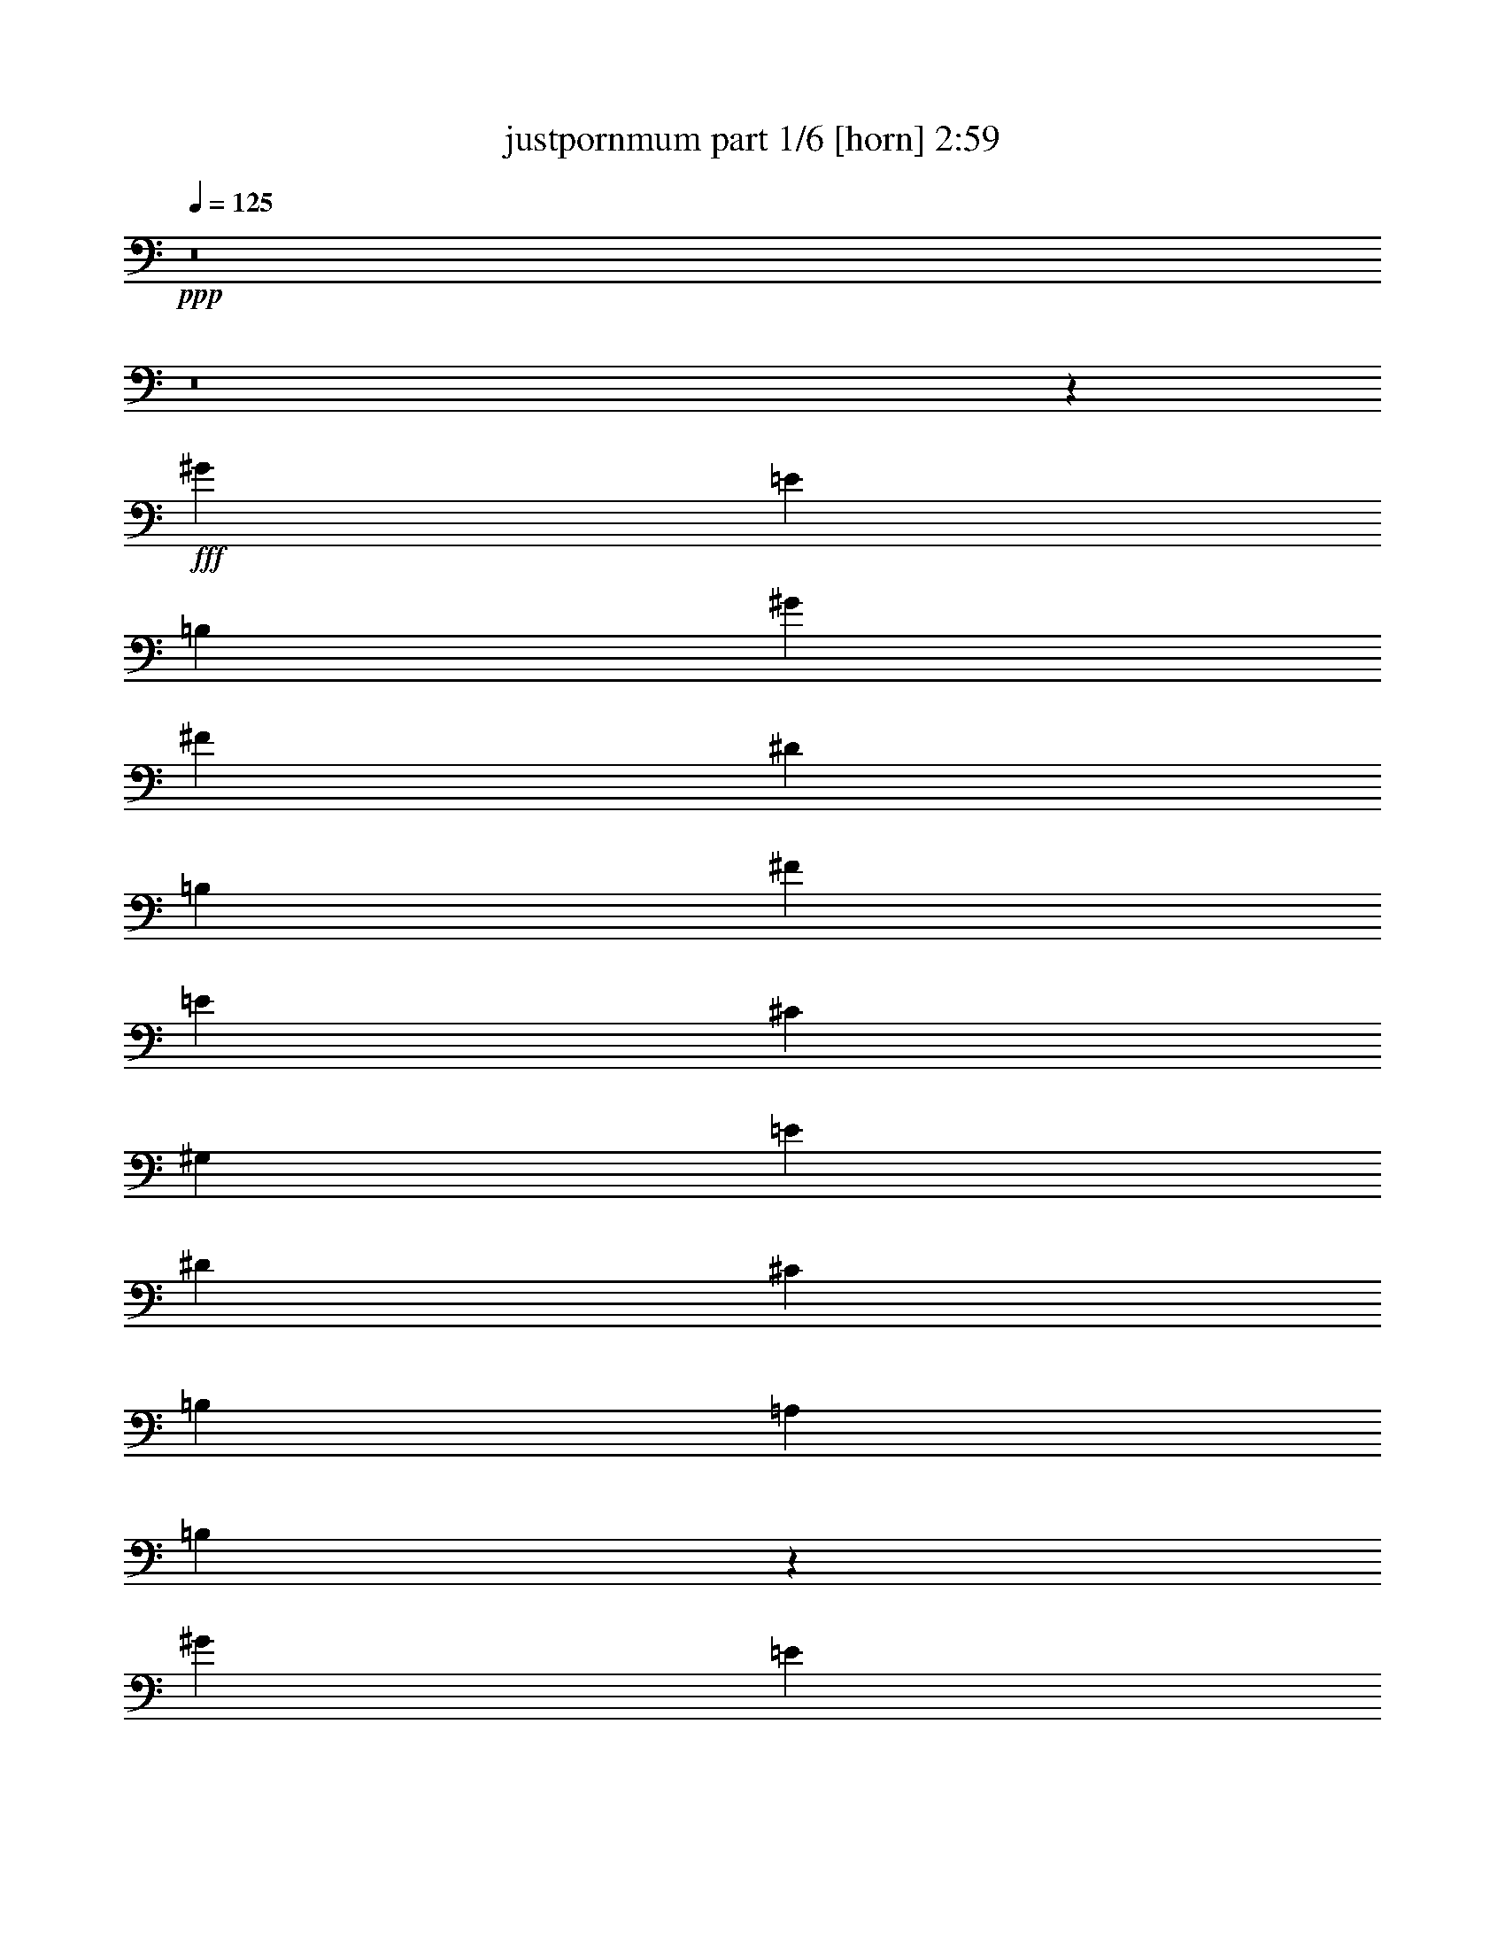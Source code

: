 % Produced with Bruzo's Transcoding Environment
% Transcribed by  Himbeertoni

X:1
T:  justpornmum part 1/6 [horn] 2:59
Z: Transcribed with BruTE 64
L: 1/4
Q: 125
K: C
+ppp+
z8
z8
z7771/1352
+fff+
[^G3365/6084]
[=E1411/2704]
[=B,13459/24336]
[^G3365/6084]
[^F1411/2704]
[^D13459/24336]
[=B,3365/6084]
[^F13459/24336]
[=E1411/2704]
[^C3365/6084]
[^G,13459/24336]
[=E1411/2704]
[^D3365/6084]
[^C13459/24336]
[=B,1411/2704]
[=A,3365/6084]
[=B,26579/12168]
z17599/2704
[^G3365/6084]
[=E13459/24336]
[=B,1411/2704]
[^G3365/6084]
[^F13459/24336]
[^D1411/2704]
[=B,3365/6084]
[^F13459/24336]
[=E3365/6084]
[^C1411/2704]
[^G,13459/24336]
[=E3365/6084]
[^D1411/2704]
[^C13459/24336]
[=B,3365/6084]
[=A,1411/2704]
[=B,313/144]
z2211/1352
[^G,3365/6084]
[=A,13459/24336]
[^G,1411/2704]
[^F,3365/6084]
[^F2991/2704]
[^G13079/12168]
[=E3637/1352]
z1483/676
[^G3365/6084]
[=E13459/24336]
[=B,1411/2704]
[^G3365/6084]
[^F13459/24336]
[^D1411/2704]
[=B,3365/6084]
[^F13459/24336]
[=E1411/2704]
[^C3365/6084]
[^G,13459/24336]
[=E3365/6084]
[^D1411/2704]
[^C13459/24336]
[=B,3365/6084]
[=A,1411/2704]
[=B,52951/24336]
z159359/24336
[^G1411/2704]
[=E13459/24336]
[=B,3365/6084]
[^G1411/2704]
[^F13459/24336]
[^D3365/6084]
[=B,1411/2704]
[^F13459/24336]
[=E3365/6084]
[^C13459/24336]
[^G,1411/2704]
[=E3365/6084]
[^D13459/24336]
[^C1411/2704]
[=B,3365/6084]
[=A,13459/24336]
[=B,5939/2704]
z39245/24336
[^G,1411/2704]
[=A,13459/24336]
[^G,3365/6084]
[^F,1411/2704]
[^F2991/2704]
[^G13079/12168]
[=E1855/676]
z173/338
[=E,2991/2704=E2991/2704]
[=E,1411/2704=E1411/2704]
[=E,40379/24336=E40379/24336]
[^F,26185/24336^F26185/24336]
z6533/6084
[=E,13459/24336=E13459/24336]
[^G,3365/6084^G3365/6084]
[=A,1411/2704=A1411/2704]
[^G,13459/24336^G13459/24336]
[=E,26539/12168=E26539/12168]
[=B,13459/24336]
[^G,1411/2704^G1411/2704]
[=A,3365/6084=A3365/6084]
[^G,13459/24336^G13459/24336]
[^F,26159/24336^F26159/24336]
[=E,13459/24336=E13459/24336]
[^F,3365/6084^F3365/6084]
[^G,13079/12168^G13079/12168]
[=A,3365/6084=A3365/6084]
[^G,1411/2704^G1411/2704]
[=E,2991/2704=E2991/2704]
[=E,13079/12168=E13079/12168]
[=E,3365/6084=E3365/6084]
[=E,2201/1352=E2201/1352]
[^F,6481/6084^F6481/6084]
z3017/2704
[=E,1411/2704=E1411/2704]
[^G,3365/6084^G3365/6084]
[=A,13459/24336=A13459/24336]
[^G,1411/2704^G1411/2704]
[=E,26539/12168=E26539/12168]
[=B,13459/24336]
[^G,3365/6084^G3365/6084]
[=A,1411/2704=A1411/2704]
[^G,13459/24336^G13459/24336]
[^F,26159/24336^F26159/24336]
[=E,13459/24336=E13459/24336]
[^F,3365/6084^F3365/6084]
[^G,13079/12168^G13079/12168]
[=A,3365/6084=A3365/6084]
[^G,13459/24336^G13459/24336]
[=E,26159/24336=E26159/24336]
[=E,13079/12168=E13079/12168]
[=E,3365/6084=E3365/6084]
[^G13459/24336]
[=E3365/6084]
[=B,1411/2704]
[^G13459/24336]
[^F3365/6084]
[^D1411/2704]
[=B,13459/24336]
[^F3365/6084]
[=E1411/2704]
[^C13459/24336]
[^G,3365/6084]
[=E13459/24336]
[^D1411/2704]
[^C3365/6084]
[=B,13459/24336]
[=A,1411/2704]
[=B,5887/2704]
z17703/2704
[^G1411/2704]
[=E3365/6084]
[=B,13459/24336]
[^G1411/2704]
[^F3365/6084]
[^D13459/24336]
[=B,1411/2704]
[^F3365/6084]
[=E13459/24336]
[^C1411/2704]
[^G,3365/6084]
[=E13459/24336]
[^D3365/6084]
[^C1411/2704]
[=B,13459/24336]
[=A,3365/6084]
[=B,3997/1872]
z27275/24336
[^G,13459/24336]
[^G,1411/2704]
[=A,3365/6084]
[^G,13459/24336]
[^F,1411/2704]
[^F2991/2704]
[^G26159/24336]
[=E66811/24336]
z12425/24336
[=E,2991/2704=E2991/2704]
[=E,1411/2704=E1411/2704]
[=E,1553/936=E1553/936]
[^F,2913/2704^F2913/2704]
z725/676
[=E,3365/6084=E3365/6084]
[^G,13459/24336^G13459/24336]
[=A,1411/2704=A1411/2704]
[^G,3365/6084^G3365/6084]
[=E,53077/24336=E53077/24336]
[=B,3365/6084]
[^G,1411/2704^G1411/2704]
[=A,13459/24336=A13459/24336]
[^G,3365/6084^G3365/6084]
[^F,13079/12168^F13079/12168]
[=E,3365/6084=E3365/6084]
[^F,1411/2704^F1411/2704]
[^G,2991/2704^G2991/2704]
[=A,13459/24336=A13459/24336]
[^G,1411/2704^G1411/2704]
[=E,2991/2704=E2991/2704]
[=E,26159/24336=E26159/24336]
[=E,13459/24336=E13459/24336]
[=E,2201/1352=E2201/1352]
[^F,721/676^F721/676]
z13561/12168
[=E,1411/2704=E1411/2704]
[^G,13459/24336^G13459/24336]
[=A,3365/6084=A3365/6084]
[^G,1411/2704^G1411/2704]
[=E,53077/24336=E53077/24336]
[=B,3365/6084]
[^G,13459/24336^G13459/24336]
[=A,1411/2704=A1411/2704]
[^G,3365/6084^G3365/6084]
[^F,13079/12168^F13079/12168]
[=E,3365/6084=E3365/6084]
[^F,13459/24336^F13459/24336]
[^G,26159/24336^G26159/24336]
[=A,13459/24336=A13459/24336]
[^G,3365/6084^G3365/6084]
[=E,13079/12168=E13079/12168]
[=E,26159/24336=E26159/24336]
[=E,13459/24336=E13459/24336]
[=E,9/8=E9/8=e9/8-]
+ppp+
[=e85/169]
+fff+
[^F,9/8^F9/8^f9/8-]
+ppp+
[^f85/169]
+fff+
[=G,2991/2704=G2991/2704=g2991/2704]
[=E,17/16=E17/16=e17/16-]
+ppp+
[=e1529/2704]
+fff+
[^F,17/16^F17/16^f17/16-]
+ppp+
[^f1529/2704]
+fff+
[=G,26159/24336=G26159/24336=g26159/24336]
[=E,2039/936=E2039/936=e2039/936]
z8
z19573/2704
[^G1411/2704]
[=E3365/6084]
[=B,13459/24336]
[^G1411/2704]
[^F3365/6084]
[^D13459/24336]
[=B,3365/6084]
[^F1411/2704]
[=E13459/24336]
[^C3365/6084]
[^G,1411/2704]
[=E13459/24336]
[^D3365/6084]
[^C1411/2704]
[=B,13459/24336]
[=A,3365/6084]
[=B,53383/24336]
z8787/1352
[^G3365/6084]
[=E1411/2704]
[=B,13459/24336]
[^G3365/6084]
[^F1411/2704]
[^D13459/24336]
[=B,3365/6084]
[^F13459/24336]
[=E1411/2704]
[^C3365/6084]
[^G,13459/24336]
[=E1411/2704]
[^D3365/6084]
[^C13459/24336]
[=B,1411/2704]
[=A,3365/6084]
[=B,26561/12168]
z13201/2704
[=E,2991/2704=E2991/2704]
[=E,1411/2704=E1411/2704]
[=E,2201/1352=E2201/1352]
[^F,3007/2704^F3007/2704]
z26015/24336
[=E,13459/24336=E13459/24336]
[^G,3365/6084^G3365/6084]
[=A,1411/2704=A1411/2704]
[^G,13459/24336^G13459/24336]
[=E,26539/12168=E26539/12168]
[=B,1411/2704]
[^G,13459/24336^G13459/24336]
[=A,3365/6084=A3365/6084]
[^G,13459/24336^G13459/24336]
[^F,26159/24336^F26159/24336]
[=E,13459/24336=E13459/24336]
[^F,1411/2704^F1411/2704]
[^G,2991/2704^G2991/2704]
[=A,1411/2704=A1411/2704]
[^G,3365/6084^G3365/6084]
[=E,2991/2704=E2991/2704]
[=E,13079/12168=E13079/12168]
[=E,3365/6084=E3365/6084]
[=E,2201/1352=E2201/1352]
[^F,26041/24336^F26041/24336]
z751/676
[=E,1411/2704=E1411/2704]
[^G,3365/6084^G3365/6084]
[=A,13459/24336=A13459/24336]
[^G,1411/2704^G1411/2704]
[=E,26539/12168=E26539/12168]
[=B,13459/24336]
[^G,3365/6084^G3365/6084]
[=A,1411/2704=A1411/2704]
[^G,13459/24336^G13459/24336]
[^F,26159/24336^F26159/24336]
[=E,13459/24336=E13459/24336]
[^F,3365/6084^F3365/6084]
[^G,13079/12168^G13079/12168]
[=A,3365/6084=A3365/6084]
[^G,13459/24336^G13459/24336]
[=E,26159/24336=E26159/24336]
[=E,13079/12168=E13079/12168]
[=E,3365/6084=E3365/6084]
[=E,2201/1352=E2201/1352]
[^F,6445/6084^F6445/6084]
z3033/2704
[=E,3365/6084=E3365/6084]
[^G,1411/2704^G1411/2704]
[=A,13459/24336=A13459/24336]
[^G,3365/6084^G3365/6084]
[=E,5813/2704=E5813/2704]
[=B,13459/24336]
[^G,3365/6084^G3365/6084]
[=A,13459/24336=A13459/24336]
[^G,1411/2704^G1411/2704]
[^F,2991/2704^F2991/2704]
[=E,1411/2704=E1411/2704]
[^F,3365/6084^F3365/6084]
[^G,13079/12168^G13079/12168]
[=A,3365/6084=A3365/6084]
[^G,13459/24336^G13459/24336]
[=E,26159/24336=E26159/24336]
[=E,2991/2704=E2991/2704]
[=E,1411/2704=E1411/2704]
[=E,2201/1352=E2201/1352]
[^F,10/9^F10/9]
z2893/2704
[=E,3365/6084=E3365/6084]
[^G,13459/24336^G13459/24336]
[=A,1411/2704=A1411/2704]
[^G,3365/6084^G3365/6084]
[=E,53077/24336=E53077/24336]
[=B,3365/6084]
[^G,1411/2704^G1411/2704]
[=A,13459/24336=A13459/24336]
[^G,3365/6084^G3365/6084]
[^F,13079/12168^F13079/12168]
[=E,3365/6084=E3365/6084]
[^F,1411/2704^F1411/2704]
[^G,2991/2704^G2991/2704]
[=A,13459/24336=A13459/24336]
[^G,1411/2704^G1411/2704]
[=E,2991/2704=E2991/2704]
[=E,26159/24336=E26159/24336]
[=E,13459/24336=E13459/24336]
[=E,17/16=E17/16=e17/16-]
+ppp+
[=e1529/2704]
+fff+
[^F,17/16^F17/16^f17/16-]
+ppp+
[^f1529/2704]
+fff+
[=G,26159/24336=G26159/24336=g26159/24336]
[=E,9/8=E9/8=e9/8-]
+ppp+
[=e85/169]
+fff+
[^F,9/8^F9/8^f9/8-]
+ppp+
[^f85/169]
+fff+
[=G,2991/2704=G2991/2704=g2991/2704]
[=E,17/16=E17/16=e17/16-]
+ppp+
[=e1529/2704]
+fff+
[^F,17/16^F17/16^f17/16-]
+ppp+
[^f1529/2704]
+fff+
[=G,13079/12168=G13079/12168=g13079/12168]
[=E,9/8=E9/8=e9/8-]
+ppp+
[=e13001/24336]
+fff+
[^F,17/16^F17/16^f17/16-]
+ppp+
[^f1529/2704]
+fff+
[=G,13079/12168=G13079/12168=g13079/12168]
[=E,17/16=E17/16=e17/16-]
+ppp+
[=e1529/2704]
+fff+
[^F,9/8^F9/8^f9/8-]
+ppp+
[^f85/169]
+fff+
[=G,2991/2704=G2991/2704=g2991/2704]
[=E,17/16=E17/16=e17/16-]
+ppp+
[=e1529/2704]
+fff+
[^F,17/16^F17/16^f17/16-]
+ppp+
[^f1529/2704]
+fff+
[=G,26159/24336=G26159/24336=g26159/24336]
[=E,13289/3042=E13289/3042=e13289/3042]
z8
z41/16

X:2
T:  justpornmum part 2/6 [bagpipes] 2:59
Z: Transcribed with BruTE 30
L: 1/4
Q: 125
K: C
+ppp+
z8
z8
z8
z8
z8
z8
z8
z8
z135653/24336
+mp+
[=B13459/24336=e13459/24336]
[=B3365/6084=e3365/6084]
[=B1411/2704=e1411/2704]
[=B2991/2704^d2991/2704]
[=B13079/12168=e13079/12168]
[=B2175/2704]
z51/169
[=B705/2704=e705/2704]
z353/1352
[=B815/2704=e815/2704]
z6125/24336
[=B6043/24336=e6043/24336]
z103/338
[=B697/2704=e697/2704]
z357/1352
[=B807/2704=e807/2704]
z6197/24336
[=B5971/24336=e5971/24336]
z4/13
[=B59/104=e59/104]
z8
z1623/1352
[=B3365/6084^g3365/6084]
[=B13459/24336^g13459/24336]
[=B3365/6084^f3365/6084]
[=B1411/2704^f1411/2704]
[=B13459/24336=e13459/24336]
[=B3365/6084^d3365/6084]
[=B1411/2704=e1411/2704]
[=B7393/2704=e7393/2704]
[=B12325/24336=e12325/24336]
z1537/2704
[^f7393/2704=b7393/2704]
[=B,1411/2704^F1411/2704=B1411/2704]
[=B,3365/6084^F3365/6084=B3365/6084]
[=B,13459/24336^F13459/24336=B13459/24336]
[=B,1411/2704^F1411/2704=B1411/2704]
[=E,40379/24336=B,40379/24336=E40379/24336]
[=B,4111/1521^F4111/1521=B4111/1521]
[^C2201/1352^G2201/1352^c2201/1352]
[=A,7393/2704=E7393/2704=A7393/2704]
[=E,2201/1352=B,2201/1352=E2201/1352]
[=B,65777/24336^F65777/24336=B65777/24336]
[^C2201/1352^G2201/1352^c2201/1352]
[=A,7393/2704=E7393/2704=A7393/2704]
[=E,2201/1352=B,2201/1352=E2201/1352]
[=B,4111/1521^F4111/1521=B4111/1521]
[^C2201/1352^G2201/1352^c2201/1352]
[=A,7393/2704=E7393/2704=A7393/2704]
[=E,2201/1352=B,2201/1352=E2201/1352]
[=B,7393/2704^F7393/2704=B7393/2704]
[^C2201/1352^G2201/1352^c2201/1352]
[=A,7295/2704=E7295/2704=A7295/2704]
z8
z8
z8
z32083/12168
[=B13459/24336^g13459/24336]
[=B3365/6084^g3365/6084]
[=B1411/2704^f1411/2704]
[=B13459/24336^f13459/24336]
[=B3365/6084=e3365/6084]
[=B13459/24336^d13459/24336]
[=B1411/2704=e1411/2704]
[=B823/2704=e823/2704]
z6053/24336
[=B6115/24336=e6115/24336]
z51/169
[=B705/2704=e705/2704]
z353/1352
[=B815/2704=e815/2704]
z6125/24336
[=B6043/24336=e6043/24336]
z103/338
[=B1373/2704=e1373/2704]
z6901/12168
[^d7393/2704^f7393/2704=b7393/2704]
[=B,1411/2704^F1411/2704=B1411/2704]
[=B,13459/24336^F13459/24336=B13459/24336]
[=B,3365/6084^F3365/6084=B3365/6084]
[=B,1411/2704^F1411/2704=B1411/2704]
[=E,1553/936=B,1553/936=E1553/936]
[=B,65777/24336^F65777/24336=B65777/24336]
[^C2201/1352^G2201/1352^c2201/1352]
[=A,7393/2704=E7393/2704=A7393/2704]
[=E,2201/1352=B,2201/1352=E2201/1352]
[=B,4111/1521^F4111/1521=B4111/1521]
[^C2201/1352^G2201/1352^c2201/1352]
[=A,7393/2704=E7393/2704=A7393/2704]
[=E,2201/1352=B,2201/1352=E2201/1352]
[=B,65777/24336^F65777/24336=B65777/24336]
[^C2201/1352^G2201/1352^c2201/1352]
[=A,7393/2704=E7393/2704=A7393/2704]
[=E,2201/1352=B,2201/1352=E2201/1352]
[=B,7393/2704^F7393/2704=B7393/2704]
[^C2201/1352^G2201/1352^c2201/1352]
[=A,4111/1521=E4111/1521=A4111/1521]
[=C13/8-=G13/8-=c13/8-=b13/8]
[=C7401/2704=G7401/2704=c7401/2704=b7401/2704]
[=D2201/1352-=A2201/1352-=d2201/1352-=a2201/1352]
[=D2193/1352-=A2193/1352-=d2193/1352-=g2193/1352]
[=D26303/24336=A26303/24336=d26303/24336^f26303/24336]
[=e3067/468]
z445/208
[^d8-=e8-]
+ppp+
[^d153/208=e153/208]
z8
z8
z8
z8
z8
z8
z8
z8
z67687/12168
+mp+
[=E,2201/1352=B,2201/1352=E2201/1352]
[=B,7393/2704^F7393/2704=B7393/2704]
[^C2201/1352^G2201/1352^c2201/1352]
[=A,4111/1521=E4111/1521=A4111/1521]
[=E,2201/1352=B,2201/1352=E2201/1352]
[=B,7393/2704^F7393/2704=B7393/2704]
[^C2201/1352^G2201/1352^c2201/1352]
[=A,65777/24336=E65777/24336=A65777/24336]
[=E,2201/1352=B,2201/1352=E2201/1352]
[=B,7393/2704^F7393/2704=B7393/2704]
[^C2201/1352^G2201/1352^c2201/1352]
[=A,7393/2704=E7393/2704=A7393/2704]
[=E,2201/1352=B,2201/1352=E2201/1352]
[=B,4111/1521^F4111/1521=B4111/1521]
[^C2201/1352^G2201/1352^c2201/1352]
[=A,7393/2704=E7393/2704=A7393/2704]
[=C1411/2704=G1411/2704=c1411/2704]
[=C3365/6084=G3365/6084=c3365/6084]
[=C13459/24336=G13459/24336=c13459/24336]
[=C1411/2704=G1411/2704=c1411/2704]
[=C3365/6084=G3365/6084=c3365/6084]
[=C13459/24336=G13459/24336=c13459/24336]
[=C3365/6084=G3365/6084=c3365/6084]
[=C1411/2704=G1411/2704=c1411/2704]
[=D13459/24336=A13459/24336=d13459/24336]
[=D3365/6084=A3365/6084=d3365/6084]
[=D1411/2704=A1411/2704=d1411/2704]
[=D13459/24336=A13459/24336=d13459/24336]
[=D3365/6084=A3365/6084=d3365/6084]
[=D1411/2704=A1411/2704=d1411/2704]
[=D13459/24336=A13459/24336=d13459/24336]
[=D3365/6084=A3365/6084=d3365/6084]
[=C13459/24336=G13459/24336=c13459/24336]
[=C1411/2704=G1411/2704=c1411/2704]
[=C3365/6084=G3365/6084=c3365/6084]
[=C13459/24336=G13459/24336=c13459/24336]
[=C1411/2704=G1411/2704=c1411/2704]
[=C3365/6084=G3365/6084=c3365/6084]
[=C13459/24336=G13459/24336=c13459/24336]
[=C1411/2704=G1411/2704=c1411/2704]
[=D3365/6084=A3365/6084=d3365/6084]
[=D13459/24336=A13459/24336=d13459/24336]
[=D3365/6084=A3365/6084=d3365/6084]
[=D1411/2704=A1411/2704=d1411/2704]
[=D13459/24336=A13459/24336=d13459/24336]
[=D3365/6084=A3365/6084=d3365/6084]
[=D1411/2704=A1411/2704=d1411/2704]
[=D13459/24336=A13459/24336=d13459/24336]
[=C3365/6084=G3365/6084=c3365/6084]
[=C1411/2704=G1411/2704=c1411/2704]
[=C13459/24336=G13459/24336=c13459/24336]
[=C3365/6084=G3365/6084=c3365/6084]
[=C13459/24336=G13459/24336=c13459/24336]
[=C1411/2704=G1411/2704=c1411/2704]
[=C3365/6084=G3365/6084=c3365/6084]
[=C13459/24336=G13459/24336=c13459/24336]
[=D1411/2704=A1411/2704=d1411/2704]
[=D3365/6084=A3365/6084=d3365/6084]
[=D13459/24336=A13459/24336=d13459/24336]
[=D1411/2704=A1411/2704=d1411/2704]
[=D3365/6084=A3365/6084=d3365/6084]
[=D13459/24336=A13459/24336=d13459/24336]
[=D3365/6084=A3365/6084=d3365/6084]
[=D1411/2704=A1411/2704=d1411/2704]
[=E,8-=B,8-=E8-^G8-^d8-=e8-]
+ppp+
[=E,16573/24336=B,16573/24336=E16573/24336^G16573/24336^d16573/24336=e16573/24336]
z25/4

X:3
T:  justpornmum part 3/6 [clarinet] 2:59
Z: Transcribed with BruTE 90
L: 1/4
Q: 125
K: C
+ppp+
z8
z8
z8
z8
z8
z8
z8
z8
z135653/24336
+mp+
[=B13459/24336=e13459/24336]
[=B3365/6084=e3365/6084]
[=B1411/2704=e1411/2704]
[=B2991/2704^d2991/2704]
[=B13079/12168=e13079/12168]
[=B2175/2704]
z51/169
[=B705/2704=e705/2704]
z353/1352
[=B815/2704=e815/2704]
z6125/24336
[=B6043/24336=e6043/24336]
z103/338
[=B697/2704=e697/2704]
z357/1352
[=B807/2704=e807/2704]
z6197/24336
[=B5971/24336=e5971/24336]
z4/13
[=B59/104=e59/104]
z8
z1835/2704
+fff+
[=B,/2-]
+mp+
[=B,9/16-=B9/16^g9/16]
[=B,9/16-=B9/16^g9/16]
[=B,3383/6084=B3383/6084^f3383/6084]
[=B1411/2704^f1411/2704]
[=B13459/24336=e13459/24336]
[=B3365/6084^d3365/6084]
+ff+
[^G,1411/2704=B1411/2704=e1411/2704]
[=A,13459/24336=B13459/24336-=e13459/24336-]
[^G,3365/6084=B3365/6084-=e3365/6084-]
[^F,1411/2704=B1411/2704-=e1411/2704-]
[^F2991/2704=B2991/2704=e2991/2704]
[^G/2-=B/2=e/2]
+ppp+
[^G6995/12168]
+ff+
[=E7393/2704^d7393/2704^f7393/2704=b7393/2704]
+mp+
[=B,1411/2704^F1411/2704=B1411/2704]
+ff+
[=E,9/16-=B,9/16=E9/16-^F9/16=B9/16]
+mp+
[=E,735/1352=B,735/1352=E735/1352^F735/1352=B735/1352]
+ff+
[=E,1411/2704=B,1411/2704=E1411/2704^F1411/2704=B1411/2704]
[=E,40379/24336=B,40379/24336=E40379/24336]
[^F,17/16=B,17/16-^F17/16-=B17/16-]
+ppp+
[=B,735/676-^F735/676-=B735/676-]
+ff+
[=E,13459/24336=B,13459/24336=E13459/24336^F13459/24336=B13459/24336]
[^G,3365/6084^C3365/6084-^G3365/6084-^c3365/6084-]
[=A,1411/2704^C1411/2704-^G1411/2704=A1411/2704^c1411/2704-]
[^G,13459/24336^C13459/24336^G13459/24336^c13459/24336]
[=E,26539/12168=A,26539/12168-=E26539/12168-=A26539/12168-]
[=A,13459/24336=B,13459/24336=E13459/24336=A13459/24336]
[=E,1411/2704-^G,1411/2704=B,1411/2704-=E1411/2704-^G1411/2704]
[=E,3365/6084-=A,3365/6084=B,3365/6084-=E3365/6084-=A3365/6084]
[=E,13459/24336^G,13459/24336=B,13459/24336=E13459/24336^G13459/24336]
[^F,26159/24336=B,26159/24336-^F26159/24336-=B26159/24336-]
[=E,13459/24336=B,13459/24336-=E13459/24336^F13459/24336=B13459/24336-]
[^F,3365/6084=B,3365/6084-^F3365/6084-=B3365/6084-]
[^G,/2-=B,/2^F/2^G/2=B/2]
+mp+
[^G,6995/12168^C6995/12168-^G6995/12168-^c6995/12168-]
+ff+
[=A,3365/6084^C3365/6084-^G3365/6084=A3365/6084^c3365/6084-]
[^G,1411/2704^C1411/2704^G1411/2704^c1411/2704]
[=E,2991/2704=A,2991/2704-=E2991/2704=A2991/2704-]
[=E,13079/12168=A,13079/12168-=E13079/12168=A13079/12168-]
[=E,3365/6084=A,3365/6084=E3365/6084=A3365/6084]
[=E,2201/1352=B,2201/1352=E2201/1352]
[^F,17/16=B,17/16-^F17/16-=B17/16-]
+ppp+
[=B,6805/6084-^F6805/6084-=B6805/6084-]
+ff+
[=E,1411/2704=B,1411/2704=E1411/2704^F1411/2704=B1411/2704]
[^G,3365/6084^C3365/6084-^G3365/6084-^c3365/6084-]
[=A,13459/24336^C13459/24336-^G13459/24336=A13459/24336^c13459/24336-]
[^G,1411/2704^C1411/2704^G1411/2704^c1411/2704]
[=E,26539/12168=A,26539/12168-=E26539/12168-=A26539/12168-]
[=A,13459/24336=B,13459/24336=E13459/24336=A13459/24336]
[=E,3365/6084-^G,3365/6084=B,3365/6084-=E3365/6084-^G3365/6084]
[=E,1411/2704-=A,1411/2704=B,1411/2704-=E1411/2704-=A1411/2704]
[=E,13459/24336^G,13459/24336=B,13459/24336=E13459/24336^G13459/24336]
[^F,26159/24336=B,26159/24336-^F26159/24336-=B26159/24336-]
[=E,13459/24336=B,13459/24336-=E13459/24336^F13459/24336=B13459/24336-]
[^F,3365/6084=B,3365/6084-^F3365/6084-=B3365/6084-]
[^G,9/16-=B,9/16^F9/16^G9/16=B9/16]
+mp+
[^G,12469/24336^C12469/24336-^G12469/24336-^c12469/24336-]
+ff+
[=A,3365/6084^C3365/6084-^G3365/6084=A3365/6084^c3365/6084-]
[^G,13459/24336^C13459/24336^G13459/24336^c13459/24336]
[=E,26159/24336=A,26159/24336-=E26159/24336=A26159/24336-]
[=E,13079/12168=A,13079/12168-=E13079/12168=A13079/12168-]
[=E,57/104=A,57/104=E57/104=A57/104]
z8
z8
z8
z3959/1872
[=B,/2-]
+mp+
[=B,9/16-=B9/16^g9/16]
[=B,9/16-=B9/16^g9/16]
[=B,1419/2704=B1419/2704^f1419/2704]
[=B13459/24336^f13459/24336]
[=B3365/6084=e3365/6084]
[=B13459/24336^d13459/24336]
+ff+
[^G,1411/2704=B1411/2704=e1411/2704]
[=A,5/16-=B5/16=e5/16]
+ppp+
[=A,5855/24336]
+ff+
[^G,/4-=B/4=e/4]
+ppp+
[^G,7375/24336]
+ff+
[^F,/4-=B/4=e/4]
+ppp+
[^F,735/2704]
+ff+
[^F5/16-=B5/16=e5/16]
+ppp+
[^F/4-]
+mp+
[^F/4-=B/4=e/4]
+ppp+
[^F397/1352]
+ff+
[^G/2-=B/2=e/2]
+ppp+
[^G13991/24336]
+ff+
[=E7393/2704^d7393/2704^f7393/2704=b7393/2704]
+mp+
[=B,1411/2704^F1411/2704=B1411/2704]
+ff+
[=E,9/16-=B,9/16=E9/16-^F9/16=B9/16]
+mp+
[=E,735/1352=B,735/1352=E735/1352^F735/1352=B735/1352]
+ff+
[=E,1411/2704=B,1411/2704=E1411/2704^F1411/2704=B1411/2704]
[=E,1553/936=B,1553/936=E1553/936]
[^F,17/16=B,17/16-^F17/16-=B17/16-]
+ppp+
[=B,735/676-^F735/676-=B735/676-]
+ff+
[=E,3365/6084=B,3365/6084=E3365/6084^F3365/6084=B3365/6084]
[^G,13459/24336^C13459/24336-^G13459/24336-^c13459/24336-]
[=A,1411/2704^C1411/2704-^G1411/2704=A1411/2704^c1411/2704-]
[^G,3365/6084^C3365/6084^G3365/6084^c3365/6084]
[=E,53077/24336=A,53077/24336-=E53077/24336-=A53077/24336-]
[=A,3365/6084=B,3365/6084=E3365/6084=A3365/6084]
[=E,1411/2704-^G,1411/2704=B,1411/2704-=E1411/2704-^G1411/2704]
[=E,13459/24336-=A,13459/24336=B,13459/24336-=E13459/24336-=A13459/24336]
[=E,3365/6084^G,3365/6084=B,3365/6084=E3365/6084^G3365/6084]
[^F,13079/12168=B,13079/12168-^F13079/12168-=B13079/12168-]
[=E,3365/6084=B,3365/6084-=E3365/6084^F3365/6084=B3365/6084-]
[^F,1411/2704=B,1411/2704-^F1411/2704-=B1411/2704-]
[^G,9/16-=B,9/16^F9/16^G9/16=B9/16]
+mp+
[^G,735/1352^C735/1352-^G735/1352-^c735/1352-]
+ff+
[=A,13459/24336^C13459/24336-^G13459/24336=A13459/24336^c13459/24336-]
[^G,1411/2704^C1411/2704^G1411/2704^c1411/2704]
[=E,2991/2704=A,2991/2704-=E2991/2704=A2991/2704-]
[=E,26159/24336=A,26159/24336-=E26159/24336=A26159/24336-]
[=E,13459/24336=A,13459/24336=E13459/24336=A13459/24336]
[=E,2201/1352=B,2201/1352=E2201/1352]
[^F,17/16=B,17/16-^F17/16-=B17/16-]
+ppp+
[=B,27221/24336-^F27221/24336-=B27221/24336-]
+ff+
[=E,1411/2704=B,1411/2704=E1411/2704^F1411/2704=B1411/2704]
[^G,13459/24336^C13459/24336-^G13459/24336-^c13459/24336-]
[=A,3365/6084^C3365/6084-^G3365/6084=A3365/6084^c3365/6084-]
[^G,1411/2704^C1411/2704^G1411/2704^c1411/2704]
[=E,53077/24336=A,53077/24336-=E53077/24336-=A53077/24336-]
[=A,3365/6084=B,3365/6084=E3365/6084=A3365/6084]
[=E,13459/24336-^G,13459/24336=B,13459/24336-=E13459/24336-^G13459/24336]
[=E,1411/2704-=A,1411/2704=B,1411/2704-=E1411/2704-=A1411/2704]
[=E,3365/6084^G,3365/6084=B,3365/6084=E3365/6084^G3365/6084]
[^F,13079/12168=B,13079/12168-^F13079/12168-=B13079/12168-]
[=E,3365/6084=B,3365/6084-=E3365/6084^F3365/6084=B3365/6084-]
[^F,13459/24336=B,13459/24336-^F13459/24336-=B13459/24336-]
[^G,9/16-=B,9/16^F9/16^G9/16=B9/16]
+mp+
[^G,6235/12168^C6235/12168-^G6235/12168-^c6235/12168-]
+ff+
[=A,13459/24336^C13459/24336-^G13459/24336=A13459/24336^c13459/24336-]
[^G,3365/6084^C3365/6084^G3365/6084^c3365/6084]
[=E,13079/12168=A,13079/12168-=E13079/12168=A13079/12168-]
[=E,26159/24336=A,26159/24336-=E26159/24336=A26159/24336-]
[=E,13459/24336=A,13459/24336=E13459/24336=A13459/24336]
+mp+
[=b2201/1352]
[=b7393/2704]
[=a2201/1352]
[=g2201/1352]
[^f26159/24336]
[=e3067/468]
z445/208
[^d8-=e8-]
+ppp+
[^d153/208=e153/208]
z8
z8
z8
z8
z8
z8
z8
z8
z67687/12168
+ff+
[=E,2201/1352=B,2201/1352=E2201/1352]
[^F,17/16=B,17/16-^F17/16-=B17/16-]
+ppp+
[=B,6805/6084-^F6805/6084-=B6805/6084-]
+ff+
[=E,3365/6084=B,3365/6084=E3365/6084^F3365/6084=B3365/6084]
[^G,1411/2704^C1411/2704-^G1411/2704-^c1411/2704-]
[=A,13459/24336^C13459/24336-^G13459/24336=A13459/24336^c13459/24336-]
[^G,3365/6084^C3365/6084^G3365/6084^c3365/6084]
[=E,5813/2704=A,5813/2704-=E5813/2704-=A5813/2704-]
[=A,13459/24336=B,13459/24336=E13459/24336=A13459/24336]
[=E,3365/6084-^G,3365/6084=B,3365/6084-=E3365/6084-^G3365/6084]
[=E,13459/24336-=A,13459/24336=B,13459/24336-=E13459/24336-=A13459/24336]
[=E,1411/2704^G,1411/2704=B,1411/2704=E1411/2704^G1411/2704]
[^F,2991/2704=B,2991/2704-^F2991/2704-=B2991/2704-]
[=E,1411/2704=B,1411/2704-=E1411/2704^F1411/2704=B1411/2704-]
[^F,3365/6084=B,3365/6084-^F3365/6084-=B3365/6084-]
[^G,9/16-=B,9/16^F9/16^G9/16=B9/16]
+mp+
[^G,12469/24336^C12469/24336-^G12469/24336-^c12469/24336-]
+ff+
[=A,3365/6084^C3365/6084-^G3365/6084=A3365/6084^c3365/6084-]
[^G,13459/24336^C13459/24336^G13459/24336^c13459/24336]
[=E,26159/24336=A,26159/24336-=E26159/24336=A26159/24336-]
[=E,2991/2704=A,2991/2704-=E2991/2704=A2991/2704-]
[=E,1411/2704=A,1411/2704=E1411/2704=A1411/2704]
[=E,2201/1352=B,2201/1352=E2201/1352]
[^F,9/8=B,9/8-^F9/8-=B9/8-]
+ppp+
[=B,25699/24336-^F25699/24336-=B25699/24336-]
+ff+
[=E,3365/6084=B,3365/6084=E3365/6084^F3365/6084=B3365/6084]
[^G,13459/24336^C13459/24336-^G13459/24336-^c13459/24336-]
[=A,1411/2704^C1411/2704-^G1411/2704=A1411/2704^c1411/2704-]
[^G,3365/6084^C3365/6084^G3365/6084^c3365/6084]
[=E,53077/24336=A,53077/24336-=E53077/24336-=A53077/24336-]
[=A,3365/6084=B,3365/6084=E3365/6084=A3365/6084]
[=E,1411/2704-^G,1411/2704=B,1411/2704-=E1411/2704-^G1411/2704]
[=E,13459/24336-=A,13459/24336=B,13459/24336-=E13459/24336-=A13459/24336]
[=E,3365/6084^G,3365/6084=B,3365/6084=E3365/6084^G3365/6084]
[^F,13079/12168=B,13079/12168-^F13079/12168-=B13079/12168-]
[=E,3365/6084=B,3365/6084-=E3365/6084^F3365/6084=B3365/6084-]
[^F,1411/2704=B,1411/2704-^F1411/2704-=B1411/2704-]
[^G,9/16-=B,9/16^F9/16^G9/16=B9/16]
+mp+
[^G,735/1352^C735/1352-^G735/1352-^c735/1352-]
+ff+
[=A,13459/24336^C13459/24336-^G13459/24336=A13459/24336^c13459/24336-]
[^G,1411/2704^C1411/2704^G1411/2704^c1411/2704]
[=E,2991/2704=A,2991/2704-=E2991/2704=A2991/2704-]
[=E,26159/24336=A,26159/24336-=E26159/24336=A26159/24336-]
[=E,13459/24336=A,13459/24336=E13459/24336=A13459/24336]
[=E,/2-=C/2=E/2-=G/2=c/2=e/2-]
+mp+
[=E,9/16=C9/16=E9/16=G9/16=c9/16=e9/16-]
[=C1529/2704=G1529/2704=c1529/2704=e1529/2704]
+ff+
[^F,/2-=C/2^F/2-=G/2=c/2^f/2-]
+mp+
[^F,9/16=C9/16^F9/16=G9/16=c9/16^f9/16-]
[=C1529/2704=G1529/2704=c1529/2704^f1529/2704]
+ff+
[=G,9/16-=C9/16=G9/16=c9/16=g9/16-]
+mp+
[=G,6235/12168=C6235/12168=G6235/12168=c6235/12168=g6235/12168]
+ff+
[=E,9/16-=D9/16=E9/16-=A9/16=d9/16=e9/16-]
+mp+
[=E,9/16=D9/16=E9/16=A9/16=d9/16=e9/16-]
[=D85/169=A85/169=d85/169=e85/169]
+ff+
[^F,9/16-=D9/16^F9/16-=A9/16=d9/16^f9/16-]
+mp+
[^F,9/16=D9/16^F9/16=A9/16=d9/16^f9/16-]
[=D85/169=A85/169=d85/169^f85/169]
+ff+
[=G,9/16-=D9/16=G9/16-=A9/16=d9/16=g9/16-]
+mp+
[=G,735/1352=D735/1352=G735/1352=A735/1352=d735/1352=g735/1352]
+ff+
[=E,9/16-=C9/16=E9/16-=G9/16=c9/16=e9/16-]
+mp+
[=E,/2=C/2=E/2=G/2=c/2=e/2-]
[=C1529/2704=G1529/2704=c1529/2704=e1529/2704]
+ff+
[^F,9/16-=C9/16^F9/16-=G9/16=c9/16^f9/16-]
+mp+
[^F,/2=C/2^F/2=G/2=c/2^f/2-]
[=C1529/2704=G1529/2704=c1529/2704^f1529/2704]
+ff+
[=G,9/16-=C9/16=G9/16=c9/16=g9/16-]
+mp+
[=G,12469/24336=C12469/24336=G12469/24336=c12469/24336=g12469/24336]
+ff+
[=E,9/16-=D9/16=E9/16-=A9/16=d9/16=e9/16-]
+mp+
[=E,9/16=D9/16=E9/16=A9/16=d9/16=e9/16-]
[=D13001/24336=A13001/24336=d13001/24336=e13001/24336]
+ff+
[^F,/2-=D/2^F/2-=A/2=d/2^f/2-]
+mp+
[^F,9/16=D9/16^F9/16=A9/16=d9/16^f9/16-]
[=D1529/2704=A1529/2704=d1529/2704^f1529/2704]
+ff+
[=G,/2-=D/2=G/2-=A/2=d/2=g/2-]
+mp+
[=G,6995/12168=D6995/12168=G6995/12168=A6995/12168=d6995/12168=g6995/12168]
+ff+
[=E,9/16-=C9/16=E9/16-=G9/16=c9/16=e9/16-]
+mp+
[=E,/2=C/2=E/2=G/2=c/2=e/2-]
[=C1529/2704=G1529/2704=c1529/2704=e1529/2704]
+ff+
[^F,9/16-=C9/16^F9/16-=G9/16=c9/16^f9/16-]
+mp+
[^F,9/16=C9/16^F9/16=G9/16=c9/16^f9/16-]
[=C85/169=G85/169=c85/169^f85/169]
+ff+
[=G,9/16-=C9/16=G9/16=c9/16=g9/16-]
+mp+
[=G,735/1352=C735/1352=G735/1352=c735/1352=g735/1352]
+ff+
[=E,/2-=D/2=E/2-=A/2=d/2=e/2-]
+mp+
[=E,9/16=D9/16=E9/16=A9/16=d9/16=e9/16-]
[=D1529/2704=A1529/2704=d1529/2704=e1529/2704]
+ff+
[^F,/2-=D/2^F/2-=A/2=d/2^f/2-]
+mp+
[^F,9/16=D9/16^F9/16=A9/16=d9/16^f9/16-]
[=D1529/2704=A1529/2704=d1529/2704^f1529/2704]
+ff+
[=G,9/16-=D9/16=G9/16-=A9/16=d9/16=g9/16-]
+mp+
[=G,6235/12168=D6235/12168=G6235/12168=A6235/12168=d6235/12168=g6235/12168]
+ff+
[=E,35/8=E35/8^d35/8-=e35/8-]
+ppp+
[^d104791/24336=e104791/24336]
z25/4

X:4
T:  justpornmum part 4/6 [lute] 2:59
Z: Transcribed with BruTE 64
L: 1/4
Q: 125
K: C
+ppp+
z2215/507
+ff+
[^G,3671/8112=B,3671/8112=E3671/8112^G3671/8112]
+mp+
[=E/8^G/8-=B/8-=e/8-]
[^G,83/169=E83/169^G83/169=B83/169=e83/169]
z3389/6084
[^F,4369/4056=B,4369/4056^F4369/4056=B4369/4056]
[=B,6647/12168=E6647/12168^F6647/12168=B6647/12168]
[=E658/1521^F658/1521=B658/1521=e658/1521]
z/8
[=E6229/12168=B6229/12168=e6229/12168]
z4585/8112
[=E2225/4056^G2225/4056^c2225/4056=e2225/4056]
[=E/2^G/2-^c/2-=e/2-]
[=E3539/6084^G3539/6084^c3539/6084=e3539/6084]
[=E1471/2704=A1471/2704=B1471/2704=e1471/2704]
[=E5429/12168=A5429/12168=B5429/12168=e5429/12168]
[=A,/8-=E/8-]
[=A,/2-=E/2=A/2-=B/2-=e/2-]
[=A,1735/3042=B,1735/3042=A1735/3042=B1735/3042=e1735/3042]
[^G,226/507=B,226/507=E226/507^G226/507]
[=E/8=e/8-]
[=B,11821/24336=E11821/24336^G11821/24336=B11821/24336=e11821/24336]
z1533/2704
[^F,23987/24336=B,23987/24336^F23987/24336=B23987/24336]
[=B,/8-^F/8-]
[=B,226/507=E226/507^F226/507=B226/507]
[=E/8-^F/8-=B/8-=e/8-]
[=B,12269/24336=E12269/24336^F12269/24336=B12269/24336=e12269/24336]
[=E12107/24336^F12107/24336=B12107/24336=e12107/24336]
z14051/24336
[=E1471/2704^G1471/2704^c1471/2704=e1471/2704]
[=E/2^G/2-^c/2-=e/2-]
[=E14101/24336^G14101/24336^c14101/24336=e14101/24336]
[=E1471/2704=A1471/2704=B1471/2704=e1471/2704]
[=E13901/24336=A13901/24336=B13901/24336=e13901/24336]
[=E/2=A/2-=B/2-=e/2-]
[=B,1735/3042=A1735/3042=B1735/3042=e1735/3042]
[^G,13129/24336=B,13129/24336=E13129/24336^G13129/24336]
[=E12451/24336^G12451/24336=B12451/24336=e12451/24336]
z1741/3042
[^F,23987/24336=B,23987/24336^F23987/24336=B23987/24336]
[=B,/8-]
[=B,10847/24336=E10847/24336^F10847/24336=B10847/24336]
[=E/8-=B/8-=e/8-]
[=E1351/2704^F1351/2704=B1351/2704=e1351/2704]
[=E189/338=B189/338=e189/338]
z5245/12168
[^G,/8-]
[^G,773/1521=E773/1521]
[=E13349/24336]
[=E12809/24336]
[=E2225/4056]
[=E131/234]
[=E2089/4056]
[=B,11509/24336]
[=E,/8-^G,/8-=B,/8-=E/8-]
[=E,773/1521^G,773/1521=B,773/1521=E773/1521^G773/1521]
[=E1369/2704^G1369/2704=B1369/2704=e1369/2704]
z781/1352
[^F,27029/24336=B,27029/24336^F27029/24336=B27029/24336]
[=B,226/507=E226/507^F226/507=B226/507]
[=E/8-=e/8-]
[=B,1351/2704=E1351/2704^F1351/2704=B1351/2704=e1351/2704]
[=E13477/24336=B13477/24336=e13477/24336]
z295/676
[^C,/8-]
[^C,10847/24336=E10847/24336]
[=E/8-]
[^G,3943/8112=E3943/8112]
[=E3509/8112]
[=A,/8-]
[=A,12589/24336=E12589/24336]
[=E13625/24336]
[=E6647/12168]
[=B,2687/6084]
[=E,/8-^G,/8-=B,/8-]
[=E,4123/8112^G,4123/8112=B,4123/8112=E4123/8112^G4123/8112]
[=E13711/24336^G13711/24336=B13711/24336=e13711/24336]
z577/1352
[=B,/8-]
[^F,26269/24336=B,26269/24336^F26269/24336=B26269/24336]
[=B,10847/24336=E10847/24336^F10847/24336=B10847/24336]
[=E/8-=e/8-]
[=B,1351/2704=E1351/2704^F1351/2704=B1351/2704=e1351/2704]
[=E1483/2704=B1483/2704=e1483/2704]
z1061/1872
[=E10847/24336]
[=E/8-]
[^C2957/6084=E2957/6084]
[=E6785/12168]
[=E2767/6084]
[=E/8-]
[=E,931/1872=E931/1872]
[=E13295/24336]
[=B,3509/8112]
[=B,/8]
[=B,12589/24336^F12589/24336=B12589/24336]
[=E1509/2704=B1509/2704=e1509/2704]
z4501/8112
[=B,3671/8112^F3671/8112=B3671/8112]
[=E/8-=e/8-]
[=B,1381/676=E1381/676^F1381/676=B1381/676=e1381/676]
[=B,/8-=E/8=A/8-=B/8-]
[=B,8167/3042=E8167/3042=A8167/3042=B8167/3042=e8167/3042]
[=E241/468=A241/468=B241/468=e241/468]
z757/1352
[^F,17/16-=E17/16^F17/16-=B17/16-=e17/16-]
[^F,9/16-=E9/16^F9/16-=B9/16-=e9/16-]
[^F,9/16=E9/16^F9/16-=B9/16-=e9/16-]
[=E/2^F/2-=B/2-=e/2-]
[=E9/16^F9/16-=B9/16-=e9/16-]
[=E9/16^F9/16-=B9/16-=e9/16-]
[=E9/16^F9/16-=B9/16-=e9/16-]
[=B,10433/24336^F10433/24336=B10433/24336=e10433/24336]
[=E,/8-^G,/8-=B,/8-=E/8-]
[=E,4123/8112^G,4123/8112=B,4123/8112=E4123/8112^G4123/8112]
[=E13765/24336^G13765/24336=B13765/24336=e13765/24336]
z287/676
[^F,/8-=B,/8-^F/8-]
[^F,26269/24336=B,26269/24336^F26269/24336=B26269/24336]
[=B,10847/24336=E10847/24336^F10847/24336=B10847/24336]
[=E/8-=e/8-]
[=B,1351/2704=E1351/2704^F1351/2704=B1351/2704=e1351/2704]
[=E1489/2704=B1489/2704=e1489/2704]
z10697/24336
[^C,/8-]
[^C,10847/24336=E10847/24336]
[=E/8-]
[^G,2957/6084=E2957/6084]
[=E6785/12168]
[=E12589/24336]
[=E131/234]
[=E13295/24336]
[=B,2687/6084]
[=E,/8-]
[=E,10847/24336^G,10847/24336=B,10847/24336=E10847/24336^G10847/24336]
[=E/8^G/8-=B/8-=e/8-]
[=E673/1352^G673/1352=B673/1352=e673/1352]
z10463/24336
[=B,/8-]
[^F,2189/2028=B,2189/2028^F2189/2028=B2189/2028]
[=B,13129/24336=E13129/24336^F13129/24336=B13129/24336]
[=E591/1352^F591/1352=B591/1352=e591/1352]
[=B,/8-=B/8-]
[=B,695/1352=E695/1352=B695/1352=e695/1352]
z1541/2704
[=E10087/24336]
z/8
[=E12589/24336]
[=E4523/8112]
[=E2767/6084]
[=E/8-]
[^C1513/3042=E1513/3042]
[=E6647/12168]
[=B,6895/12168]
[^G,226/507=B,226/507=E226/507^G226/507]
[=E/8=B/8-=e/8-]
[^G,11983/24336=E11983/24336^G11983/24336=B11983/24336=e11983/24336]
z1515/2704
[^F,26269/24336=B,26269/24336^F26269/24336=B26269/24336]
[=B,13129/24336=E13129/24336^F13129/24336=B13129/24336]
[=E591/1352^F591/1352=B591/1352=e591/1352]
z/8
[=E12379/24336=B12379/24336=e12379/24336]
z875/1521
[=E547/1014]
[=E12589/24336]
[=E6785/12168]
[=E13349/24336]
[=E10583/24336]
[=B,/8-]
[=B,2089/4056=E2089/4056]
[=B,4523/8112]
[=B,2767/6084^F2767/6084=B2767/6084]
[=E/8-=e/8-]
[=B,1317/2704=E1317/2704=B1317/2704=e1317/2704]
z2285/4056
[=B,13295/24336^F13295/24336=B13295/24336]
[=E12619/6084^F12619/6084=B12619/6084=e12619/6084]
[=E,/8-=A,/8-=E/8]
[=E,8167/3042=A,8167/3042=E8167/3042=A8167/3042=B8167/3042=e8167/3042]
[=E12325/24336=A12325/24336=B12325/24336=e12325/24336]
z1537/2704
[=E58369/12168^F58369/12168=B58369/12168=e58369/12168]
[=E,/8]
[=E,3161/6084-^G,3161/6084=B,3161/6084-=E3161/6084^G3161/6084]
[=E,731/1352-=B,731/1352-=E731/1352^G731/1352=B731/1352=e731/1352]
[=E,271/468=B,271/468=E271/468^G271/468=B271/468=e271/468]
[=B,25717/24336=E25717/24336^F25717/24336=B25717/24336=e25717/24336]
[=B,3365/6084=E3365/6084-^F3365/6084=B3365/6084=e3365/6084-]
[^F,84/169-=B,84/169=E84/169-^F84/169-=B84/169=e84/169-]
[^F,1587/2704=B,1587/2704=E1587/2704^F1587/2704=B1587/2704=e1587/2704]
[^G,13349/24336-^C13349/24336-=E13349/24336^G13349/24336-^c13349/24336=e13349/24336]
[^G,3607/8112-^C3607/8112-=E3607/8112^G3607/8112-^c3607/8112=e3607/8112]
+ppp+
[^G,/8-^C/8-^G/8-]
+mp+
[^G,10345/24336^C10345/24336=E10345/24336^G10345/24336^c10345/24336=e10345/24336]
[=A,/8-=E/8=A/8-]
[=A,25717/24336-=E25717/24336=A25717/24336^c25717/24336=e25717/24336]
[=A,1411/2704^C1411/2704=E1411/2704=A1411/2704^c1411/2704=e1411/2704-]
[=E,1513/2704-^C1513/2704=E1513/2704-=A1513/2704^c1513/2704=e1513/2704-]
[=E,4489/8112^C4489/8112=E4489/8112=A4489/8112^c4489/8112=e4489/8112]
[=E,3161/6084-^G,3161/6084=B,3161/6084-=E3161/6084^G3161/6084]
[=E,731/1352-=B,731/1352-=E731/1352^G731/1352=B731/1352=e731/1352]
[=E,271/468=B,271/468=E271/468^G271/468=B271/468=e271/468]
[=B,12859/12168=E12859/12168^F12859/12168=B12859/12168=e12859/12168]
[=B,13459/24336=E13459/24336-^F13459/24336=B13459/24336=e13459/24336-]
[^F,1513/2704-=B,1513/2704=E1513/2704-^F1513/2704-=B1513/2704=e1513/2704-]
[^F,10481/24336=B,10481/24336=E10481/24336^F10481/24336=B10481/24336=e10481/24336]
[^G,/8-^C/8-^G/8-^c/8-]
[^G,1049/2028-^C1049/2028-=E1049/2028^G1049/2028-^c1049/2028=e1049/2028]
[^G,1733/3042-^C1733/3042-=E1733/3042^G1733/3042-^c1733/3042=e1733/3042]
[^G,431/1014^C431/1014=E431/1014^G431/1014^c431/1014=e431/1014]
[=E,/8-=A,/8-=E/8]
[=E,12859/12168=A,12859/12168-=E12859/12168=A12859/12168^c12859/12168=e12859/12168]
[=A,1411/2704^C1411/2704=E1411/2704=A1411/2704^c1411/2704=e1411/2704-]
[=E,1513/2704-^C1513/2704=E1513/2704-=A1513/2704^c1513/2704=e1513/2704-]
[=E,4489/8112^C4489/8112=E4489/8112=A4489/8112^c4489/8112=e4489/8112]
[=E,1117/2028-^G,1117/2028=B,1117/2028-=E1117/2028^G1117/2028]
[=E,6199/12168-=B,6199/12168-=E6199/12168^G6199/12168=B6199/12168=e6199/12168]
[=E,271/468=B,271/468=E271/468^G271/468=B271/468=e271/468]
[=B,25717/24336=E25717/24336^F25717/24336=B25717/24336=e25717/24336]
[=B,3365/6084=E3365/6084-^F3365/6084=B3365/6084=e3365/6084-]
[^F,1513/2704-=B,1513/2704=E1513/2704-^F1513/2704-=B1513/2704=e1513/2704-]
[^F,655/1521=B,655/1521=E655/1521^F655/1521=B655/1521=e655/1521]
[^G,/8-^C/8-^G/8-]
[^G,12589/24336-^C12589/24336-=E12589/24336^G12589/24336-^c12589/24336=e12589/24336]
[^G,4621/8112-^C4621/8112-=E4621/8112^G4621/8112-^c4621/8112=e4621/8112]
[^G,10345/24336^C10345/24336=E10345/24336^G10345/24336^c10345/24336=e10345/24336]
[=A,/8-]
[=A,25717/24336-=E25717/24336=A25717/24336^c25717/24336=e25717/24336]
[=A,3365/6084^C3365/6084=E3365/6084=A3365/6084^c3365/6084=e3365/6084-]
[=E,1607/3042-^C1607/3042=E1607/3042-=A1607/3042^c1607/3042=e1607/3042-]
[=E,4489/8112^C4489/8112=E4489/8112=A4489/8112^c4489/8112=e4489/8112]
[=E,13405/24336-^G,13405/24336=B,13405/24336-=E13405/24336^G13405/24336]
[=E,2719/6084-=B,2719/6084-=E2719/6084^G2719/6084=B2719/6084=e2719/6084]
[=E,/8=B,/8-=E/8-=B/8-=e/8-]
[^G,1715/4056=B,1715/4056=E1715/4056^G1715/4056=B1715/4056=e1715/4056]
[^F,/8-=B,/8-^F/8-]
[^F,2773/2704=B,2773/2704=E2773/2704^F2773/2704=B2773/2704=e2773/2704]
[=B,13459/24336=E13459/24336-^F13459/24336=B13459/24336=e13459/24336-]
[^F,1513/2704-=B,1513/2704=E1513/2704-^F1513/2704-=B1513/2704=e1513/2704-]
[^F,13523/24336=B,13523/24336=E13523/24336^F13523/24336=B13523/24336=e13523/24336]
[^G,1049/2028-^C1049/2028-=E1049/2028^G1049/2028-^c1049/2028=e1049/2028]
[^G,13103/24336-^C13103/24336-=E13103/24336^G13103/24336-^c13103/24336=e13103/24336]
[^G,14147/24336^C14147/24336=E14147/24336^G14147/24336^c14147/24336=e14147/24336]
[=A,12859/12168-=E12859/12168=A12859/12168^c12859/12168=e12859/12168]
[=A,13459/24336^C13459/24336=E13459/24336=A13459/24336^c13459/24336=e13459/24336-]
[=E,84/169-^C84/169=E84/169-=A84/169^c84/169=e84/169-]
[=E,1549/2704^C1549/2704=E1549/2704=A1549/2704^c1549/2704=e1549/2704]
z132545/24336
[=E2225/4056]
[=E4523/8112]
[=E12589/24336]
[=E13625/24336]
[=E6647/12168]
[=B,2687/6084]
[=E,/8-^G,/8-=B,/8-]
[=E,4123/8112^G,4123/8112=B,4123/8112=E4123/8112^G4123/8112]
[=E6833/12168^G6833/12168=B6833/12168=e6833/12168]
z1159/2704
[=B,/8-]
[^F,26269/24336=B,26269/24336^F26269/24336=B26269/24336]
[=B,13129/24336=E13129/24336^F13129/24336=B13129/24336]
[=E591/1352^F591/1352=B591/1352=e591/1352]
[=B,/8-=B/8-]
[=B,12541/24336=E12541/24336=B12541/24336=e12541/24336]
z6919/12168
[=E10847/24336]
[=E/8-]
[^C2957/6084=E2957/6084]
[=E6785/12168]
[=E2767/6084]
[=E/8-]
[=A,931/1872=E931/1872]
[=E13295/24336]
[=B,6895/12168]
[^G,10847/24336=B,10847/24336=E10847/24336^G10847/24336]
[=E/8^G/8-=B/8-=e/8-]
[=E1335/2704^G1335/2704=B1335/2704=e1335/2704]
z3401/6084
[^F,2189/2028=B,2189/2028^F2189/2028=B2189/2028]
[=B,13129/24336=E13129/24336^F13129/24336=B13129/24336]
[=E591/1352^F591/1352=B591/1352=e591/1352]
z/8
[=E1379/2704=B1379/2704=e1379/2704]
z97/169
[=E10087/24336]
z/8
[=E12589/24336]
[=E4523/8112]
[=E2225/4056]
[=E268/507]
[=E6647/12168]
[=B,6785/12168]
[=B,2767/6084^F2767/6084=B2767/6084]
[=E/8-=e/8-]
[=B,2971/6084=E2971/6084=B2971/6084=e2971/6084]
z13679/24336
[=B,3671/8112^F3671/8112=B3671/8112]
[=E/8-=e/8-]
[=B,1381/676=E1381/676^F1381/676=B1381/676=e1381/676]
[=E,/8-=A,/8-=E/8]
[=E,65335/24336=A,65335/24336=E65335/24336=A65335/24336=B65335/24336=e65335/24336]
[=E1373/2704=A1373/2704=B1373/2704=e1373/2704]
z6901/12168
[=E116737/24336^F116737/24336=B116737/24336=e116737/24336]
[=E,/8]
[=E,3161/6084-^G,3161/6084=B,3161/6084-=E3161/6084^G3161/6084]
[=E,731/1352-=B,731/1352-=E731/1352^G731/1352=B731/1352=e731/1352]
[=E,271/468=B,271/468=E271/468^G271/468=B271/468=e271/468]
[=B,12859/12168=E12859/12168^F12859/12168=B12859/12168=e12859/12168]
[=B,13459/24336=E13459/24336-^F13459/24336=B13459/24336=e13459/24336-]
[^F,84/169-=B,84/169=E84/169-^F84/169-=B84/169=e84/169-]
[^F,1587/2704=B,1587/2704=E1587/2704^F1587/2704=B1587/2704=e1587/2704]
[^G,13349/24336-^C13349/24336-=E13349/24336^G13349/24336-^c13349/24336=e13349/24336]
[^G,5411/12168-^C5411/12168-=E5411/12168^G5411/12168-^c5411/12168=e5411/12168]
[^G,/8-^C/8=E/8-^G/8-=e/8-]
[^G,431/1014^C431/1014=E431/1014^G431/1014^c431/1014=e431/1014]
[=A,/8-=E/8=A/8-]
[=A,12859/12168-=E12859/12168=A12859/12168^c12859/12168=e12859/12168]
[=A,1411/2704^C1411/2704=E1411/2704=A1411/2704^c1411/2704=e1411/2704-]
[=E,1513/2704-^C1513/2704=E1513/2704-=A1513/2704^c1513/2704=e1513/2704-]
[=E,4489/8112^C4489/8112=E4489/8112=A4489/8112^c4489/8112=e4489/8112]
[=E,3161/6084-^G,3161/6084=B,3161/6084-=E3161/6084^G3161/6084]
[=E,731/1352-=B,731/1352-=E731/1352^G731/1352=B731/1352=e731/1352]
[=E,271/468=B,271/468=E271/468^G271/468=B271/468=e271/468]
[=B,25717/24336=E25717/24336^F25717/24336=B25717/24336=e25717/24336]
[=B,3365/6084=E3365/6084-^F3365/6084=B3365/6084=e3365/6084-]
[^F,84/169-=B,84/169=E84/169-^F84/169-=B84/169=e84/169-]
[^F,1587/2704=B,1587/2704=E1587/2704^F1587/2704=B1587/2704=e1587/2704]
[^G,13349/24336-^C13349/24336-=E13349/24336^G13349/24336-^c13349/24336=e13349/24336]
[^G,4621/8112-^C4621/8112-=E4621/8112^G4621/8112-^c4621/8112=e4621/8112]
[^G,10345/24336^C10345/24336=E10345/24336^G10345/24336^c10345/24336=e10345/24336]
[=E,/8-=A,/8-=E/8]
[=E,25717/24336=A,25717/24336-=E25717/24336=A25717/24336^c25717/24336=e25717/24336]
[=A,1411/2704^C1411/2704=E1411/2704=A1411/2704^c1411/2704=e1411/2704-]
[=E,1513/2704-^C1513/2704=E1513/2704-=A1513/2704^c1513/2704=e1513/2704-]
[=E,4489/8112^C4489/8112=E4489/8112=A4489/8112^c4489/8112=e4489/8112]
[=E,10363/24336-^G,10363/24336=B,10363/24336-=E10363/24336-^G10363/24336]
[=E,/8^G,/8-=B,/8-=E/8^G/8-]
[^G,12397/24336=B,12397/24336-=E12397/24336^G12397/24336=B12397/24336=e12397/24336]
[=B,271/468=E271/468^G271/468=B271/468=e271/468]
[=B,12859/12168=E12859/12168^F12859/12168=B12859/12168=e12859/12168]
[=B,13459/24336=E13459/24336-^F13459/24336=B13459/24336=e13459/24336-]
[^F,1513/2704-=B,1513/2704=E1513/2704-^F1513/2704-=B1513/2704=e1513/2704-]
[^F,10481/24336=B,10481/24336=E10481/24336^F10481/24336=B10481/24336=e10481/24336]
[^G,/8-^C/8-^G/8-]
[^G,1049/2028-^C1049/2028-=E1049/2028^G1049/2028-^c1049/2028=e1049/2028]
[^G,1733/3042-^C1733/3042-=E1733/3042^G1733/3042-^c1733/3042=e1733/3042]
[^G,431/1014^C431/1014=E431/1014^G431/1014^c431/1014=e431/1014]
[=A,/8-]
[=A,12859/12168-=E12859/12168=A12859/12168^c12859/12168=e12859/12168]
[=A,13459/24336^C13459/24336=E13459/24336=A13459/24336^c13459/24336=e13459/24336-]
[=E,989/1872-^C989/1872=E989/1872-=A989/1872^c989/1872=e989/1872-]
[=E,4489/8112^C4489/8112=E4489/8112=A4489/8112^c4489/8112=e4489/8112]
[=E,1117/2028-^G,1117/2028=B,1117/2028-=E1117/2028^G1117/2028]
[=E,6199/12168-=B,6199/12168-=E6199/12168^G6199/12168=B6199/12168=e6199/12168]
[=E,5905/12168=B,5905/12168=E5905/12168^G5905/12168=B5905/12168=e5905/12168]
[=B,/8-^F/8-=B/8-]
[=B,2773/2704=E2773/2704^F2773/2704=B2773/2704=e2773/2704]
[=B,3365/6084=E3365/6084-^F3365/6084=B3365/6084=e3365/6084-]
[^F,1513/2704-=B,1513/2704=E1513/2704-^F1513/2704-=B1513/2704=e1513/2704-]
[^F,6761/12168=B,6761/12168=E6761/12168^F6761/12168=B6761/12168=e6761/12168]
[^G,12589/24336-^C12589/24336-=E12589/24336^G12589/24336-^c12589/24336=e12589/24336]
[^G,13103/24336-^C13103/24336-=E13103/24336^G13103/24336-^c13103/24336=e13103/24336]
[^G,14147/24336^C14147/24336=E14147/24336^G14147/24336^c14147/24336=e14147/24336]
[=A,25717/24336-=E25717/24336=A25717/24336^c25717/24336=e25717/24336]
[=A,3365/6084^C3365/6084=E3365/6084=A3365/6084^c3365/6084=e3365/6084-]
[=E,84/169-^C84/169=E84/169-=A84/169^c84/169=e84/169-]
[=E,7031/12168^C7031/12168=E7031/12168=A7031/12168^c7031/12168=e7031/12168]
[=E3365/6084=G3365/6084=c3365/6084=e3365/6084]
[=E13459/24336=G13459/24336=c13459/24336=e13459/24336]
[=E1411/2704=G1411/2704=c1411/2704=e1411/2704]
[=E3365/6084=G3365/6084=c3365/6084=e3365/6084]
[=E13459/24336=G13459/24336=c13459/24336=e13459/24336]
[=E1411/2704=G1411/2704=c1411/2704=e1411/2704]
[=G3365/6084=c3365/6084=g3365/6084]
[=G13459/24336=c13459/24336=g13459/24336]
[^F1411/2704=A1411/2704=d1411/2704^f1411/2704]
[^F3365/6084=A3365/6084=d3365/6084^f3365/6084]
[^F13459/24336=A13459/24336=d13459/24336^f13459/24336]
[^F1411/2704=A1411/2704=d1411/2704^f1411/2704]
[^F3365/6084=A3365/6084=d3365/6084^f3365/6084]
[=G13459/24336=A13459/24336=d13459/24336=g13459/24336]
[=G3365/6084=A3365/6084=d3365/6084=g3365/6084]
[=G2687/6084=A2687/6084=d2687/6084=g2687/6084]
[=E,/8-^G,/8-=B,/8-]
[=E,773/1521^G,773/1521=B,773/1521=E773/1521^G773/1521]
[=E761/1352^G761/1352=B761/1352=e761/1352]
z50/117
[=B,/8-]
[^F,2189/2028=B,2189/2028^F2189/2028=B2189/2028]
[=B,226/507=E226/507^F226/507=B226/507]
[=E/8-=e/8-]
[=B,1351/2704=E1351/2704^F1351/2704=B1351/2704=e1351/2704]
[=E13333/24336=B13333/24336=e13333/24336]
z59/104
[=E10847/24336]
[=E/8-]
[^C3943/8112=E3943/8112]
[=E4523/8112]
[=E2767/6084]
[=E/8-]
[=A,1513/3042=E1513/3042]
[=E6647/12168]
[=B,2687/6084]
[=E,/8-]
[=E,226/507^G,226/507=B,226/507=E226/507^G226/507]
[=E/8^G/8-=B/8-=e/8-]
[=E6023/12168^G6023/12168=B6023/12168=e6023/12168]
z29/52
[^F,26269/24336=B,26269/24336^F26269/24336=B26269/24336]
[=B,13129/24336=E13129/24336^F13129/24336=B13129/24336]
[=E591/1352^F591/1352=B591/1352=e591/1352]
[=B,/8-=B/8-]
[=B,6221/12168=E6221/12168=B6221/12168=e6221/12168]
z13937/24336
[=E1681/4056]
z/8
[=E12589/24336]
[=E6785/12168]
[=E13349/24336]
[=E268/507]
[=E13295/24336]
[=B,95/169]
[^G,10957/24336=B,10957/24336=E10957/24336^G10957/24336]
[=E/8-=B/8-=e/8-]
[^G,331/676=E331/676^G331/676=B331/676=e331/676]
z1699/3042
[^F,26269/24336^F26269/24336=B26269/24336]
[=E1471/2704^F1471/2704=B1471/2704]
[=E6785/12168=B6785/12168=e6785/12168]
[=E6211/12168=B6211/12168=e6211/12168]
z1563/2704
[=E13129/24336]
[=E12589/24336]
[=E4523/8112]
[=E2225/4056]
[=E407/936]
[=A,/8-]
[=A,2089/4056=E2089/4056]
[=B,95/169]
[^G,1471/2704=B,1471/2704=E1471/2704^G1471/2704]
[=E697/1352^G697/1352=B697/1352=e697/1352]
z13723/24336
[^F,23987/24336^F23987/24336=B23987/24336]
[=B,/8-^F/8-]
[=B,12479/24336=E12479/24336^F12479/24336=B12479/24336]
[=E4523/8112=B4523/8112=e4523/8112]
[=E3073/6084=B3073/6084=e3073/6084]
z331/676
[^C/8-]
[^C773/1521=E773/1521]
[=E12589/24336]
[=E6785/12168]
[=E13349/24336]
[=E13625/24336]
[=E2089/4056]
[=B,95/169]
[^G,1471/2704=B,1471/2704=E1471/2704^G1471/2704]
[=E955/1872^G955/1872=B955/1872=e955/1872]
z13853/24336
[^F,1999/2028^F1999/2028=B1999/2028]
[^F/8-]
[=E6239/12168^F6239/12168=B6239/12168]
[=E6785/12168=B6785/12168=e6785/12168]
[=E6841/12168=B6841/12168=e6841/12168]
z5263/12168
[^G,/8-]
[^G,773/1521=E773/1521]
[=E13349/24336]
[=E658/1521]
[^D/8-]
[^D12589/24336=E12589/24336]
[=E131/234]
[=E2089/4056]
[=B,6785/12168]
[=B,13349/24336^F13349/24336=B13349/24336]
[=E59/104=B59/104=e59/104]
z6259/12168
[=B,11773/24336^F11773/24336=B11773/24336]
[=E/8-^F/8-=B/8-=e/8-]
[=B,25999/12168=E25999/12168^F25999/12168=B25999/12168=e25999/12168]
[=E104953/24336^F104953/24336=B104953/24336=e104953/24336]
[=E,9/16-=B,9/16-]
[=E,9/16-=B,9/16-=E9/16-]
[=E,85/169=B,85/169=E85/169^G85/169=B85/169=e85/169]
[=B,27/16-]
[=B,/2-=e/2-]
[=B,739/1352=B739/1352=e739/1352]
[^C9/16-]
[^C/2-^G/2-]
[^C1529/2704^G1529/2704^c1529/2704=e1529/2704]
[=A9/16-^c9/16-=e9/16-]
[=E6235/12168=A6235/12168-^c6235/12168-=e6235/12168]
[=E9/16=A9/16-^c9/16=e9/16-]
[=E9/16=A9/16=B9/16-=e9/16-]
[=E85/169-=A85/169=B85/169=e85/169]
[=E,9/16-=B,9/16-=E9/16]
[=E,9/16-=B,9/16-=E9/16-]
[=E,125/234=B,125/234=E125/234-^G125/234=B125/234=e125/234]
[=B,13/8-=E13/8-]
[=B,/2-=E/2-=e/2-]
[=B,14063/24336=E14063/24336-=B14063/24336=e14063/24336]
[^C9/16-=E9/16-]
[^C/2-=E/2-^G/2-]
[^C1529/2704=E1529/2704-^G1529/2704^c1529/2704=e1529/2704]
[=E9/16=A9/16-^c9/16-=e9/16-]
[=E735/1352=A735/1352-^c735/1352-=e735/1352]
[=E/2=A/2-^c/2=e/2-]
[=E9/16=A9/16=B9/16-=e9/16-]
[=E1529/2704-=A1529/2704=B1529/2704=e1529/2704]
[=E,/2-=B,/2-=E/2]
[=E,9/16-=B,9/16-=E9/16-]
[=E,1529/2704=B,1529/2704=E1529/2704-^G1529/2704=B1529/2704=e1529/2704]
[=B,13/8-=E13/8-]
[=B,9/16-=E9/16-=e9/16-]
[=B,12541/24336=E12541/24336-=B12541/24336=e12541/24336]
[^C9/16-=E9/16-]
[^C9/16-=E9/16-^G9/16-]
[^C85/169=E85/169-^G85/169^c85/169=e85/169]
[=E9/16=A9/16-^c9/16-=e9/16-]
[=E735/1352=A735/1352-^c735/1352-=e735/1352]
[=E/2=A/2-^c/2=e/2-]
[=E9/16=A9/16=B9/16-=e9/16-]
[=E1529/2704-=A1529/2704=B1529/2704=e1529/2704]
[=E,9/16-=B,9/16-=E9/16]
[=E,/2-=B,/2-=E/2-]
[=E,1529/2704=B,1529/2704=E1529/2704-^G1529/2704=B1529/2704=e1529/2704]
[=B,13/8-=E13/8-]
[=B,9/16-=E9/16-=e9/16-]
[=B,6271/12168=E6271/12168-=B6271/12168=e6271/12168]
[^C9/16-=E9/16-]
[^C9/16-=E9/16-^G9/16-]
[^C125/234=E125/234-^G125/234^c125/234=e125/234]
[=E/2=A/2-^c/2-=e/2-]
[=E13991/24336=A13991/24336-^c13991/24336-=e13991/24336]
[=E9/16=A9/16-^c9/16=e9/16-]
[=E/2=A/2=B/2-=e/2-]
[=E2321/4056=A2321/4056=B2321/4056=e2321/4056]
[=E,1117/2028-^G,1117/2028=B,1117/2028-=E1117/2028^G1117/2028]
[=E,10877/24336-=B,10877/24336-=E10877/24336^G10877/24336=B10877/24336=e10877/24336]
[=E,/8=B,/8-=E/8-=B/8-=e/8-]
[^G,10289/24336=B,10289/24336=E10289/24336^G10289/24336=B10289/24336=e10289/24336]
[^F,/8-=B,/8-^F/8-]
[^F,2773/2704=B,2773/2704=E2773/2704^F2773/2704=B2773/2704=e2773/2704]
[=B,3365/6084=E3365/6084-^F3365/6084=B3365/6084=e3365/6084-]
[^F,1513/2704-=B,1513/2704=E1513/2704-^F1513/2704-=B1513/2704=e1513/2704-]
[^F,6761/12168=B,6761/12168=E6761/12168^F6761/12168=B6761/12168=e6761/12168]
[^G,12589/24336-^C12589/24336-=E12589/24336^G12589/24336-^c12589/24336=e12589/24336]
[^G,13103/24336-^C13103/24336-=E13103/24336^G13103/24336-^c13103/24336=e13103/24336]
[^G,14147/24336^C14147/24336=E14147/24336^G14147/24336^c14147/24336=e14147/24336]
[=A,25717/24336-=E25717/24336=A25717/24336^c25717/24336=e25717/24336]
[=A,3365/6084^C3365/6084=E3365/6084=A3365/6084^c3365/6084=e3365/6084-]
[=E,84/169-^C84/169=E84/169-=A84/169^c84/169=e84/169-]
[=E,14227/24336^C14227/24336=E14227/24336=A14227/24336^c14227/24336=e14227/24336]
[=E,13405/24336-^G,13405/24336=B,13405/24336-=E13405/24336^G13405/24336]
[=E,6959/12168-=B,6959/12168-=E6959/12168^G6959/12168=B6959/12168=e6959/12168]
[=E,1715/4056=B,1715/4056=E1715/4056^G1715/4056=B1715/4056=e1715/4056]
[^F,/8-=B,/8-^F/8-]
[^F,25717/24336=B,25717/24336=E25717/24336^F25717/24336=B25717/24336=e25717/24336]
[=B,1411/2704=E1411/2704-^F1411/2704=B1411/2704=e1411/2704-]
[^F,1513/2704-=B,1513/2704=E1513/2704-^F1513/2704-=B1513/2704=e1513/2704-]
[^F,13523/24336=B,13523/24336=E13523/24336^F13523/24336=B13523/24336=e13523/24336]
[^G,10307/24336-^C10307/24336=E10307/24336^G10307/24336-^c10307/24336=e10307/24336]
[^G,/8-^C/8-^G/8-^c/8-]
[^G,2057/4056-^C2057/4056-=E2057/4056^G2057/4056-^c2057/4056=e2057/4056]
[^G,14147/24336^C14147/24336=E14147/24336^G14147/24336^c14147/24336=e14147/24336]
[=A,12859/12168-=E12859/12168=A12859/12168^c12859/12168=e12859/12168]
[=A,13459/24336^C13459/24336=E13459/24336=A13459/24336^c13459/24336=e13459/24336-]
[=E,1513/2704-^C1513/2704=E1513/2704-=A1513/2704^c1513/2704=e1513/2704-]
[=E,3475/8112^C3475/8112=E3475/8112=A3475/8112^c3475/8112=e3475/8112]
[=E,/8-=B,/8-=E/8-]
[=E,3161/6084-^G,3161/6084=B,3161/6084-=E3161/6084^G3161/6084]
[=E,13919/24336-=B,13919/24336-=E13919/24336^G13919/24336=B13919/24336=e13919/24336]
[=E,10289/24336=B,10289/24336=E10289/24336^G10289/24336=B10289/24336=e10289/24336]
[=B,/8-]
[=B,12859/12168=E12859/12168^F12859/12168=B12859/12168=e12859/12168]
[=B,13459/24336=E13459/24336-^F13459/24336=B13459/24336=e13459/24336-]
[^F,989/1872-=B,989/1872=E989/1872-^F989/1872-=B989/1872=e989/1872-]
[^F,6761/12168=B,6761/12168=E6761/12168^F6761/12168=B6761/12168=e6761/12168]
[^G,13349/24336-^C13349/24336-=E13349/24336^G13349/24336-^c13349/24336=e13349/24336]
[^G,12343/24336-^C12343/24336-=E12343/24336^G12343/24336-^c12343/24336=e12343/24336]
[^G,3955/8112^C3955/8112=E3955/8112^G3955/8112^c3955/8112=e3955/8112]
[=A,/8-^C/8-=E/8=A/8-^c/8-]
[=A,2773/2704-^C2773/2704=E2773/2704=A2773/2704^c2773/2704=e2773/2704]
[=A,3365/6084^C3365/6084=E3365/6084=A3365/6084^c3365/6084=e3365/6084-]
[=E,1513/2704-^C1513/2704=E1513/2704-=A1513/2704^c1513/2704=e1513/2704-]
[=E,4489/8112^C4489/8112=E4489/8112=A4489/8112^c4489/8112=e4489/8112]
[=E,3161/6084-^G,3161/6084=B,3161/6084-=E3161/6084^G3161/6084]
[=E,731/1352-=B,731/1352-=E731/1352^G731/1352=B731/1352=e731/1352]
[=E,271/468=B,271/468=E271/468^G271/468=B271/468=e271/468]
[=B,25717/24336=E25717/24336^F25717/24336=B25717/24336=e25717/24336]
[=B,3365/6084=E3365/6084-^F3365/6084=B3365/6084=e3365/6084-]
[^F,84/169-=B,84/169=E84/169-^F84/169-=B84/169=e84/169-]
[^F,1587/2704=B,1587/2704=E1587/2704^F1587/2704=B1587/2704=e1587/2704]
[^G,13349/24336-^C13349/24336-=E13349/24336^G13349/24336-^c13349/24336=e13349/24336]
[^G,4621/8112-^C4621/8112-=E4621/8112^G4621/8112-^c4621/8112=e4621/8112]
[^G,10345/24336^C10345/24336=E10345/24336^G10345/24336^c10345/24336=e10345/24336]
[=A,/8-=E/8=A/8-]
[=A,25717/24336-=E25717/24336=A25717/24336^c25717/24336=e25717/24336]
[=A,1411/2704^C1411/2704=E1411/2704=A1411/2704^c1411/2704=e1411/2704-]
[=E,1513/2704-^C1513/2704=E1513/2704-=A1513/2704^c1513/2704=e1513/2704-]
[=E,739/1352^C739/1352=E739/1352=A739/1352^c739/1352=e739/1352]
[=E1411/2704=G1411/2704=c1411/2704=e1411/2704]
[=E3365/6084=G3365/6084=c3365/6084=e3365/6084]
[=E13459/24336=G13459/24336=c13459/24336=e13459/24336]
[=E1411/2704=G1411/2704=c1411/2704=e1411/2704]
[=E3365/6084=G3365/6084=c3365/6084=e3365/6084]
[=E13459/24336=G13459/24336=c13459/24336=e13459/24336]
[=G3365/6084=c3365/6084=g3365/6084]
[=G1411/2704=c1411/2704=g1411/2704]
[^F13459/24336=A13459/24336=d13459/24336^f13459/24336]
[^F3365/6084=A3365/6084=d3365/6084^f3365/6084]
[^F1411/2704=A1411/2704=d1411/2704^f1411/2704]
[^F13459/24336=A13459/24336=d13459/24336^f13459/24336]
[^F3365/6084=A3365/6084=d3365/6084^f3365/6084]
[=G1411/2704=A1411/2704=d1411/2704=g1411/2704]
[=G13459/24336=A13459/24336=d13459/24336=g13459/24336]
[=G3365/6084=A3365/6084=d3365/6084=g3365/6084]
[=E13459/24336=G13459/24336=c13459/24336=e13459/24336]
[=E1411/2704=G1411/2704=c1411/2704=e1411/2704]
[=E3365/6084=G3365/6084=c3365/6084=e3365/6084]
[=E13459/24336=G13459/24336=c13459/24336=e13459/24336]
[=E1411/2704=G1411/2704=c1411/2704=e1411/2704]
[=E3365/6084=G3365/6084=c3365/6084=e3365/6084]
[=G13459/24336=c13459/24336=g13459/24336]
[=G1411/2704=c1411/2704=g1411/2704]
[^F3365/6084=A3365/6084=d3365/6084^f3365/6084]
[^F13459/24336=A13459/24336=d13459/24336^f13459/24336]
[^F3365/6084=A3365/6084=d3365/6084^f3365/6084]
[^F1411/2704=A1411/2704=d1411/2704^f1411/2704]
[^F13459/24336=A13459/24336=d13459/24336^f13459/24336]
[=G3365/6084=A3365/6084=d3365/6084=g3365/6084]
[=G1411/2704=A1411/2704=d1411/2704=g1411/2704]
[=G13459/24336=A13459/24336=d13459/24336=g13459/24336]
[=E3365/6084=G3365/6084=c3365/6084=e3365/6084]
[=E1411/2704=G1411/2704=c1411/2704=e1411/2704]
[=E13459/24336=G13459/24336=c13459/24336=e13459/24336]
[=E3365/6084=G3365/6084=c3365/6084=e3365/6084]
[=E13459/24336=G13459/24336=c13459/24336=e13459/24336]
[=E1411/2704=G1411/2704=c1411/2704=e1411/2704]
[=G3365/6084=c3365/6084=g3365/6084]
[=G13459/24336=c13459/24336=g13459/24336]
[^F1411/2704=A1411/2704=d1411/2704^f1411/2704]
[^F3365/6084=A3365/6084=d3365/6084^f3365/6084]
[^F13459/24336=A13459/24336=d13459/24336^f13459/24336]
[^F1411/2704=A1411/2704=d1411/2704^f1411/2704]
[^F3365/6084=A3365/6084=d3365/6084^f3365/6084]
[=G13459/24336=A13459/24336=d13459/24336=g13459/24336]
[=G3365/6084=A3365/6084=d3365/6084=g3365/6084]
[=G937/2028=A937/2028=d937/2028=g937/2028]
[=B,4009/24336-=E4009/24336-^G4009/24336-=B4009/24336-]
[=B,17/4-=E17/4-^G17/4=B17/4=e17/4]
+ppp+
[=B,35093/8112=E35093/8112]
z25/4

X:5
T:  justpornmum part 5/6 [theorbo] 2:59
Z: Transcribed with BruTE 64
L: 1/4
Q: 125
K: C
+ppp+
z11795/2704
+mp+
[=E,1411/2704]
+f+
[=E,1497/2704]
z747/1352
[=B,2201/1352]
[=B,1411/2704]
[=B,1481/2704]
z755/1352
[^C3365/6084]
[^C1411/2704]
[=B,13459/24336]
[=A,26159/24336]
[=B,13459/24336]
[=A,3365/6084]
[=E,1411/2704]
[=E,6671/12168]
z13577/24336
[=B,2201/1352]
[=B,13459/24336]
[=B,691/1352]
z13721/24336
[^C13459/24336]
[^C1411/2704]
[=B,3365/6084]
[=A,2991/2704]
[=B,1411/2704]
[=A,13459/24336]
[=E,3365/6084]
[=E,12451/24336]
z1523/2704
[=B,2201/1352]
[=B,3365/6084]
[=B,3457/6084]
z685/1352
[^C3365/6084]
[^C13459/24336]
[=B,1411/2704]
[=A,2991/2704]
[=B,1411/2704]
[=A,3365/6084]
[=E,13459/24336]
[=E,1369/2704]
z6919/12168
[=B,2201/1352]
[=B,13459/24336]
[=B,761/1352]
z12461/24336
[^C13459/24336]
[^C3365/6084]
[=B,1411/2704]
[=A,2991/2704]
[=B,13459/24336]
[=A,1411/2704]
[=E,3365/6084]
[=E,13711/24336]
z1383/2704
[=B,2201/1352]
[=B,3365/6084]
[=B,13567/24336]
z1669/3042
[^C1411/2704]
[^C13459/24336]
[=B,3365/6084]
[=A,13079/12168]
[=B,3365/6084]
[=A,1411/2704]
[=B,13459/24336]
[=B,1509/2704]
z57/104
[=B,1411/2704]
[=B,26539/12168]
[=A,7393/2704]
[=A,241/468]
z757/1352
[=B,6603/1352]
[=E,3365/6084]
[=E,13765/24336]
z1377/2704
[=B,2201/1352]
[=B,3365/6084]
[=B,13621/24336]
z1393/2704
[^C3365/6084]
[^C13459/24336]
[=B,3365/6084]
[=A,13079/12168]
[=B,3365/6084]
[=A,1411/2704]
[=E,13459/24336]
[=E,1515/2704]
z3131/6084
[=B,1553/936]
[=B,1411/2704]
[=B,1499/2704]
z373/676
[^C1411/2704]
[^C3365/6084]
[=B,13459/24336]
[=A,26159/24336]
[=B,13459/24336]
[=A,3365/6084]
[=E,1411/2704]
[=E,844/1521]
z13415/24336
[=B,2201/1352]
[=B,1411/2704]
[=B,835/1521]
z1043/1872
[^C13459/24336]
[^C1411/2704]
[=B,3365/6084]
[=A,13079/12168]
[=B,3365/6084]
[=A,13459/24336]
[=B,1411/2704]
[=B,743/1352]
z1505/2704
[=B,3365/6084]
[=B,5813/2704]
[=A,7393/2704]
[=A,12325/24336]
z1537/2704
[=B,6603/1352]
[=E,3365/6084]
[=E,13459/24336]
[=E,3365/6084]
[=B,13079/12168]
[=B,3365/6084]
[=B,1411/2704]
[=B,13459/24336]
[^C3365/6084]
[^C1411/2704]
[=B,13459/24336]
[=A,2991/2704]
[=A,1411/2704]
[=B,3365/6084]
[=A,13459/24336]
[=E,1411/2704]
[=E,3365/6084]
[=E,13459/24336]
[=B,26159/24336]
[=B,13459/24336]
[=B,3365/6084]
[=B,1411/2704]
[^C13459/24336]
[^C3365/6084]
[=B,1411/2704]
[=A,2991/2704]
[=A,1411/2704]
[=B,13459/24336]
[=A,3365/6084]
[=E,13459/24336]
[=E,1411/2704]
[=E,3365/6084]
[=B,13079/12168]
[=B,3365/6084]
[=B,13459/24336]
[=B,1411/2704]
[^C3365/6084]
[^C13459/24336]
[=B,1411/2704]
[=A,2991/2704]
[=A,3365/6084]
[=B,1411/2704]
[=A,13459/24336]
[=E,3365/6084]
[=E,1411/2704]
[=E,13459/24336]
[=B,26159/24336]
[=B,13459/24336]
[=B,3365/6084]
[=B,13459/24336]
[^C1411/2704]
[^C3365/6084]
[=B,13459/24336]
[=A,26159/24336]
[=A,13459/24336]
[=B,1411/2704]
[=A,57/104]
z185513/24336
[=E13079/12168]
[=E,3365/6084]
[=E,6833/12168]
z347/676
[=B,40379/24336]
[=B,1411/2704]
[=B,6761/12168]
z13397/24336
[^C1411/2704]
[^C13459/24336]
[=B,3365/6084]
[=A,13079/12168]
[=B,3365/6084]
[=A,13459/24336]
[=E,1411/2704]
[=E,94/169]
z1487/2704
[=B,2201/1352]
[=B,1411/2704]
[=B,93/169]
z1503/2704
[^C1411/2704]
[^C3365/6084]
[=B,13459/24336]
[=A,26159/24336]
[=B,13459/24336]
[=A,3365/6084]
[=B,1411/2704]
[=B,13405/24336]
z6757/12168
[=B,1411/2704]
[=B,53077/24336]
[=A,7393/2704]
[=A,1373/2704]
z6901/12168
[=B,6603/1352]
[=E,13459/24336]
[=E,3365/6084]
[=E,13459/24336]
[=B,26159/24336]
[=B,13459/24336]
[=B,1411/2704]
[=B,3365/6084]
[^C13459/24336]
[^C1411/2704]
[=B,3365/6084]
[=A,2991/2704]
[=A,1411/2704]
[=B,13459/24336]
[=A,3365/6084]
[=E,1411/2704]
[=E,13459/24336]
[=E,3365/6084]
[=B,13079/12168]
[=B,3365/6084]
[=B,1411/2704]
[=B,13459/24336]
[^C3365/6084]
[^C13459/24336]
[=B,1411/2704]
[=A,2991/2704]
[=A,1411/2704]
[=B,3365/6084]
[=A,13459/24336]
[=E,1411/2704]
[=E,3365/6084]
[=E,13459/24336]
[=B,26159/24336]
[=B,13459/24336]
[=B,3365/6084]
[=B,1411/2704]
[^C13459/24336]
[^C3365/6084]
[=B,1411/2704]
[=A,2991/2704]
[=A,13459/24336]
[=B,1411/2704]
[=A,3365/6084]
[=E,13459/24336]
[=E,1411/2704]
[=E,3365/6084]
[=B,13079/12168]
[=B,3365/6084]
[=B,13459/24336]
[=B,3365/6084]
[^C1411/2704]
[^C13459/24336]
[=B,3365/6084]
[=A,13079/12168]
[=A,3365/6084]
[=B,1411/2704]
[=A,13459/24336]
[=C3365/6084]
[=C13459/24336]
[=C1411/2704]
[=C3365/6084]
[=C13459/24336]
[=C1411/2704]
[=C3365/6084]
[=C13459/24336]
[=D1411/2704]
[=D3365/6084]
[=D13459/24336]
[=D1411/2704]
[=D3365/6084]
[=D13459/24336]
[=D3365/6084]
[=D1411/2704]
[=E,13459/24336]
[=E,761/1352]
z12461/24336
[=B,2201/1352]
[=B,13459/24336]
[=B,753/1352]
z1485/2704
[^C1411/2704]
[^C3365/6084]
[=B,13459/24336]
[=A,26159/24336]
[=B,13459/24336]
[=A,1411/2704]
[=E,3365/6084]
[=E,13567/24336]
z1669/3042
[=B,2201/1352]
[=B,1411/2704]
[=B,13423/24336]
z1687/3042
[^C1411/2704]
[^C13459/24336]
[=B,3365/6084]
[=A,13079/12168]
[=B,3365/6084]
[=A,13459/24336]
[=E,1411/2704]
[=E,1493/2704]
z749/1352
[=B,2201/1352]
[=B,3365/6084]
[=B,241/468]
z757/1352
[^C3365/6084]
[^C1411/2704]
[=B,13459/24336]
[=A,26159/24336]
[=B,13459/24336]
[=A,3365/6084]
[=E,13459/24336]
[=E,697/1352]
z13613/24336
[=B,2201/1352]
[=B,13459/24336]
[=B,53/104]
z13757/24336
[^C13459/24336]
[^C1411/2704]
[=B,3365/6084]
[=A,2991/2704]
[=B,1411/2704]
[=A,13459/24336]
[=E,3365/6084]
[=E,955/1872]
z1527/2704
[=B,2201/1352]
[=B,3365/6084]
[=B,862/1521]
z687/1352
[^C3365/6084]
[^C13459/24336]
[=B,1411/2704]
[=A,2991/2704]
[=B,1411/2704]
[=A,3365/6084]
[=B,13459/24336]
[=B,59/104]
z12353/24336
[=B,13459/24336]
[=B,26539/12168]
[=B,105151/24336]
z8
z8
z8
z8
z4699/2704
[=E26159/24336]
[=E,13459/24336]
[=E,1411/2704]
[=E,3365/6084]
[=B,13079/12168]
[=B,3365/6084]
[=B,13459/24336]
[=B,3365/6084]
[^C1411/2704]
[^C13459/24336]
[=B,3365/6084]
[=A,13079/12168]
[=A,3365/6084]
[=B,1411/2704]
[=A,13459/24336]
[=E,3365/6084]
[=E,13459/24336]
[=E,1411/2704]
[=B,2991/2704]
[=B,1411/2704]
[=B,3365/6084]
[=B,13459/24336]
[^C1411/2704]
[^C3365/6084]
[=B,13459/24336]
[=A,26159/24336]
[=A,13459/24336]
[=B,3365/6084]
[=A,1411/2704]
[=E,13459/24336]
[=E,3365/6084]
[=E,1411/2704]
[=B,2991/2704]
[=B,13459/24336]
[=B,1411/2704]
[=B,3365/6084]
[^C13459/24336]
[^C1411/2704]
[=B,3365/6084]
[=A,13079/12168]
[=A,3365/6084]
[=B,13459/24336]
[=A,3365/6084]
[=E,1411/2704]
[=E,13459/24336]
[=E,3365/6084]
[=B,13079/12168]
[=B,3365/6084]
[=B,1411/2704]
[=B,13459/24336]
[^C3365/6084]
[^C13459/24336]
[=B,1411/2704]
[=A,2991/2704]
[=A,1411/2704]
[=B,3365/6084]
[=A,13459/24336]
[=C1411/2704]
[=C3365/6084]
[=C13459/24336]
[=C1411/2704]
[=C3365/6084]
[=C13459/24336]
[=C3365/6084]
[=C1411/2704]
[=D13459/24336]
[=D3365/6084]
[=D1411/2704]
[=D13459/24336]
[=D3365/6084]
[=D1411/2704]
[=D13459/24336]
[=D3365/6084]
[=C13459/24336]
[=C1411/2704]
[=C3365/6084]
[=C13459/24336]
[=C1411/2704]
[=C3365/6084]
[=C13459/24336]
[=C1411/2704]
[=D3365/6084]
[=D13459/24336]
[=D3365/6084]
[=D1411/2704]
[=D13459/24336]
[=D3365/6084]
[=D1411/2704]
[=D13459/24336]
[=C3365/6084]
[=C1411/2704]
[=C13459/24336]
[=C3365/6084]
[=C13459/24336]
[=C1411/2704]
[=C3365/6084]
[=C13459/24336]
[=D1411/2704]
[=D3365/6084]
[=D13459/24336]
[=D1411/2704]
[=D3365/6084]
[=D13459/24336]
[=D3365/6084]
[=D1411/2704]
[=E,8-=E8-]
+ppp+
[=E,16573/24336=E16573/24336]
z25/4

X:6
T:  justpornmum part 6/6 [drums] 2:59
Z: Transcribed with BruTE 64
L: 1/4
Q: 125
K: C
+ppp+
+f+
[^D26159/24336]
[^D2991/2704]
[^D13079/12168]
[^D2991/2704]
[=G,26159/24336^A,26159/24336^A26159/24336^g26159/24336]
[=G,13079/12168^A,13079/12168=C13079/12168]
[=G,3365/6084^A,3365/6084^A3365/6084]
[^A13459/24336]
[=G,26159/24336^A,26159/24336=C26159/24336]
[=G,2991/2704^A,2991/2704^A2991/2704]
[=G,13079/12168^A,13079/12168=C13079/12168]
[=G,3365/6084^A,3365/6084^A3365/6084]
[^A1411/2704]
[=G,2991/2704^A,2991/2704=C2991/2704]
[=G,13079/12168^A,13079/12168^A13079/12168^g13079/12168]
[=G,2991/2704^A,2991/2704=C2991/2704]
[=G,1411/2704^A,1411/2704^A1411/2704]
[^A3365/6084]
[=G,13079/12168^A,13079/12168=C13079/12168]
[=G,2991/2704^A,2991/2704^A2991/2704]
[=G,26159/24336^A,26159/24336=C26159/24336]
[=G,13459/24336^A,13459/24336^A13459/24336]
[^A3365/6084]
[=G,13079/12168^A,13079/12168=C13079/12168]
[^C,26159/24336^A,26159/24336^A26159/24336]
[^C,2991/2704=C2991/2704]
[^C,1411/2704^A1411/2704]
[^A13459/24336]
[^C,2991/2704=C2991/2704]
[^C,26159/24336^A26159/24336]
[^C,13079/12168=C13079/12168]
[^C,3365/6084^A3365/6084]
[^A13459/24336]
[^C,26159/24336^A,26159/24336=C26159/24336]
[^C,13079/12168^A13079/12168]
[^C,2991/2704=C2991/2704]
[^C,3365/6084^A3365/6084]
[^A1411/2704]
[^C,2991/2704=C2991/2704]
[^C,13079/12168^A13079/12168]
[^C,26159/24336=C26159/24336]
[^C,13459/24336^A13459/24336]
[^A3365/6084]
[^C,13079/12168^A,13079/12168=C13079/12168]
[^C,2991/2704^A2991/2704]
[^C,26159/24336=C26159/24336]
[^C,13459/24336^A13459/24336]
[^A1411/2704]
[^C,2991/2704=C2991/2704]
[^C,26159/24336^A26159/24336]
[^C,2991/2704=C2991/2704]
[^C,1411/2704^A1411/2704]
[^A13459/24336]
[^C,26159/24336^A,26159/24336=C26159/24336]
[^C,2991/2704^A2991/2704]
[^C,13079/12168=C13079/12168]
[^C,3365/6084^A3365/6084]
[^A13459/24336]
[^C,26159/24336=C26159/24336]
[^C,13079/12168=C13079/12168^A13079/12168^g13079/12168]
[^C,2991/2704=C2991/2704]
[^C,3365/6084^A3365/6084]
[=C241/468^A241/468^g241/468]
z757/1352
[^C,3365/6084^A,3365/6084=C3365/6084^g3365/6084]
[^C,13079/12168^A13079/12168]
[^C,26159/24336=C26159/24336]
[^C,13459/24336^A13459/24336]
[^A3365/6084]
[^C,13079/12168^A,13079/12168=C13079/12168]
[^C,2991/2704^A,2991/2704^A2991/2704]
[^C,26159/24336=C26159/24336]
[^C,13459/24336^A13459/24336]
[^A1411/2704]
[^C,2991/2704=C2991/2704]
[^C,26159/24336^A26159/24336]
[^C,2991/2704=C2991/2704]
[^C,1411/2704^A1411/2704]
[^A13459/24336]
[^C,26159/24336^A,26159/24336=C26159/24336]
[^C,2991/2704^A2991/2704]
[^C,13079/12168=C13079/12168]
[^C,3365/6084^A3365/6084]
[^A13459/24336]
[^C,26159/24336=C26159/24336]
[^C,13079/12168^A13079/12168]
[^C,2991/2704=C2991/2704]
[^C,1411/2704^A1411/2704]
[^A3365/6084]
[^C,2991/2704^A,2991/2704=C2991/2704]
[^C,13079/12168^A13079/12168]
[^C,26159/24336=C26159/24336]
[^C,13459/24336^A13459/24336]
[^A3365/6084]
[^C,13079/12168=C13079/12168]
[^C,2991/2704^A2991/2704]
[^C,26159/24336=C26159/24336]
[^C,13459/24336^A13459/24336]
[^A1411/2704]
[^C,2991/2704^A,2991/2704=C2991/2704]
[^C,26159/24336^A26159/24336]
[^C,2991/2704=C2991/2704]
[^C,1411/2704^A1411/2704]
[^A13459/24336]
[^C,26159/24336=C26159/24336]
[^C,2991/2704=C2991/2704^A2991/2704^g2991/2704]
[^C,13079/12168=C13079/12168]
[^C,3365/6084^A3365/6084]
[=C12325/24336^A12325/24336^g12325/24336]
z1537/2704
[^C,3365/6084^A,3365/6084=C3365/6084^g3365/6084]
[^C,13079/12168^A13079/12168]
[^C,2991/2704=C2991/2704]
[^C,1411/2704=C1411/2704^A1411/2704]
[=C3365/6084^A3365/6084]
[=C13459/24336]
[^C,1411/2704^A,1411/2704=C1411/2704=D1411/2704^g1411/2704]
[=D2991/2704=G2991/2704^A2991/2704^g2991/2704]
[=C3365/6084=G3365/6084]
[^g1411/2704]
[=G13459/24336^A13459/24336]
[^A3365/6084]
[^A,13079/12168=C13079/12168=G13079/12168]
[=D26159/24336=G26159/24336^A26159/24336^g26159/24336]
[=C13459/24336=G13459/24336]
[^g3365/6084]
[=G13459/24336^A13459/24336]
[^A1411/2704]
[^A,2991/2704=C2991/2704=G2991/2704]
[=D26159/24336=G26159/24336^A26159/24336^g26159/24336]
[=C13459/24336=G13459/24336]
[^g1411/2704]
[=G3365/6084^A3365/6084]
[^A13459/24336]
[^A,26159/24336=C26159/24336=G26159/24336]
[=D2991/2704=G2991/2704^A2991/2704^g2991/2704]
[=C1411/2704=G1411/2704]
[^g13459/24336]
[=G3365/6084^A3365/6084]
[^A1411/2704]
[^A,2991/2704=C2991/2704=G2991/2704]
[=D13079/12168=G13079/12168^A13079/12168^g13079/12168]
[=C3365/6084=G3365/6084]
[^g13459/24336]
[=G1411/2704^A1411/2704]
[^A3365/6084]
[^A,13079/12168=C13079/12168=G13079/12168]
[=D2991/2704=G2991/2704^A2991/2704^g2991/2704]
[=C1411/2704=G1411/2704]
[^g3365/6084]
[=G13459/24336^A13459/24336]
[^A3365/6084]
[^A,13079/12168=C13079/12168=G13079/12168]
[=D26159/24336=G26159/24336^A26159/24336^g26159/24336]
[=C13459/24336=G13459/24336]
[^g3365/6084]
[=G1411/2704^A1411/2704]
[^A13459/24336]
[^A,2991/2704=C2991/2704=G2991/2704]
[=D26159/24336=G26159/24336^A26159/24336^g26159/24336]
[=C13459/24336=G13459/24336]
[^g1411/2704]
[=G3365/6084^A3365/6084]
[^A13459/24336]
[^A,26159/24336=C26159/24336=G26159/24336]
[^C,2991/2704^A,2991/2704^A2991/2704]
[^C,13079/12168=C13079/12168]
[^C,3365/6084^A3365/6084]
[^A1411/2704]
[^C,2991/2704=C2991/2704]
[^C,13079/12168^A13079/12168]
[^C,2991/2704=C2991/2704]
[^C,1411/2704^A1411/2704]
[^A3365/6084]
[^C,13079/12168^A,13079/12168=C13079/12168]
[^C,2991/2704^A2991/2704]
[^C,26159/24336=C26159/24336]
[^C,13459/24336^A13459/24336]
[^A3365/6084]
[^C,13079/12168=C13079/12168]
[^C,26159/24336^A26159/24336]
[^C,2991/2704=C2991/2704]
[^C,1411/2704^A1411/2704]
[^A13459/24336]
[^C,2991/2704^A,2991/2704=C2991/2704]
[^C,26159/24336^A26159/24336]
[^C,13079/12168=C13079/12168]
[^C,3365/6084^A3365/6084]
[^A13459/24336]
[^C,26159/24336=C26159/24336]
[^C,13079/12168^A13079/12168]
[^C,2991/2704=C2991/2704]
[^C,3365/6084^A3365/6084]
[^A1411/2704]
[^C,2991/2704^A,2991/2704=C2991/2704]
[^C,13079/12168^A13079/12168]
[^C,26159/24336=C26159/24336]
[^C,13459/24336^A13459/24336]
[^A3365/6084]
[^C,13079/12168=C13079/12168]
[^C,2991/2704=C2991/2704^A2991/2704^g2991/2704]
[^C,26159/24336=C26159/24336]
[^C,13459/24336^A13459/24336]
[=C1373/2704^A1373/2704^g1373/2704]
z6901/12168
[^C,13459/24336^A,13459/24336=C13459/24336^g13459/24336]
[^C,26159/24336^A26159/24336]
[^C,2991/2704=C2991/2704]
[^C,1411/2704=C1411/2704^A1411/2704]
[=C13459/24336^A13459/24336]
[=C3365/6084]
[^C,1411/2704^A,1411/2704=C1411/2704=D1411/2704^g1411/2704]
[=D2991/2704=G2991/2704^A2991/2704^g2991/2704]
[=C13459/24336=G13459/24336]
[^g1411/2704]
[=G3365/6084^A3365/6084]
[^A13459/24336]
[^A,26159/24336=C26159/24336=G26159/24336]
[=D13079/12168=G13079/12168^A13079/12168^g13079/12168]
[=C3365/6084=G3365/6084]
[^g13459/24336]
[=G3365/6084^A3365/6084]
[^A1411/2704]
[^A,2991/2704=C2991/2704=G2991/2704]
[=D13079/12168=G13079/12168^A13079/12168^g13079/12168]
[=C3365/6084=G3365/6084]
[^g1411/2704]
[=G13459/24336^A13459/24336]
[^A3365/6084]
[^A,13079/12168=C13079/12168=G13079/12168]
[=D2991/2704=G2991/2704^A2991/2704^g2991/2704]
[=C1411/2704=G1411/2704]
[^g3365/6084]
[=G13459/24336^A13459/24336]
[^A1411/2704]
[^A,2991/2704=C2991/2704=G2991/2704]
[=D26159/24336=G26159/24336^A26159/24336^g26159/24336]
[=C13459/24336=G13459/24336]
[^g3365/6084]
[=G1411/2704^A1411/2704]
[^A13459/24336]
[^A,26159/24336=C26159/24336=G26159/24336]
[=D2991/2704=G2991/2704^A2991/2704^g2991/2704]
[=C1411/2704=G1411/2704]
[^g13459/24336]
[=G3365/6084^A3365/6084]
[^A13459/24336]
[^A,26159/24336=C26159/24336=G26159/24336]
[=D13079/12168=G13079/12168^A13079/12168^g13079/12168]
[=C3365/6084=G3365/6084]
[^g13459/24336]
[=G1411/2704^A1411/2704]
[^A3365/6084]
[^A,2991/2704=C2991/2704=G2991/2704]
[=D13079/12168=G13079/12168^A13079/12168^g13079/12168]
[=C3365/6084=G3365/6084]
[^g1411/2704]
[=G13459/24336^A13459/24336]
[^A3365/6084]
[^A,13079/12168=C13079/12168=G13079/12168]
[=D2991/2704=G2991/2704^A2991/2704^g2991/2704]
[=C1411/2704=G1411/2704]
[^g3365/6084]
[=G13459/24336^A13459/24336]
[^A1411/2704]
[^A,2991/2704=C2991/2704=G2991/2704]
[=D26159/24336=G26159/24336^A26159/24336^g26159/24336]
[=C13459/24336=G13459/24336]
[^g1411/2704]
[=G3365/6084^A3365/6084]
[^A13459/24336]
[^A,26159/24336=C26159/24336=G26159/24336]
[^C,2991/2704^A,2991/2704^A2991/2704^g2991/2704]
[^C,13079/12168=C13079/12168]
[^C,3365/6084^A3365/6084]
[^A1411/2704]
[^C,2991/2704=C2991/2704]
[^C,13079/12168^A13079/12168]
[^C,2991/2704=C2991/2704]
[^C,1411/2704^A1411/2704]
[^A3365/6084]
[^C,13079/12168^A,13079/12168=C13079/12168]
[^C,2991/2704^A2991/2704]
[^C,26159/24336=C26159/24336]
[^C,13459/24336^A13459/24336]
[^A3365/6084]
[^C,13079/12168=C13079/12168]
[^C,26159/24336^A26159/24336]
[^C,2991/2704=C2991/2704]
[^C,13459/24336^A13459/24336]
[^A1411/2704]
[^C,2991/2704^A,2991/2704=C2991/2704]
[^C,26159/24336^A,26159/24336^A26159/24336]
[^C,13079/12168=C13079/12168]
[^C,3365/6084^A3365/6084]
[^A13459/24336]
[^C,26159/24336=C26159/24336]
[^C,2991/2704^A2991/2704]
[^C,13079/12168=C13079/12168]
[^C,3365/6084^A3365/6084]
[^A1411/2704]
[^C,2991/2704^A,2991/2704=C2991/2704]
[^C,13079/12168^A13079/12168]
[^C,2991/2704=C2991/2704]
[^C,1411/2704^A1411/2704]
[^A3365/6084]
[^C,13079/12168=C13079/12168]
[^C,2991/2704^A2991/2704]
[^C,26159/24336=C26159/24336]
[^C,13459/24336^A13459/24336]
[^A3365/6084]
[^C,13079/12168^A,13079/12168=C13079/12168]
[^C,26159/24336^A26159/24336]
[^C,2991/2704=C2991/2704]
[^C,1411/2704^A1411/2704]
[^A13459/24336]
[^C,2991/2704=C2991/2704]
[^C,26159/24336^A26159/24336]
[^C,13079/12168=C13079/12168]
[^C,3365/6084^A3365/6084]
[^A13459/24336]
[^C,26159/24336^A,26159/24336=C26159/24336]
[^C,2991/2704=D2991/2704^A2991/2704^g2991/2704]
[^C,13079/12168=C13079/12168]
[^C,3365/6084^A3365/6084]
[=D1411/2704^A1411/2704^g1411/2704]
[^C,2991/2704=C2991/2704]
[^C,26059/24336=G,26059/24336=C26059/24336=D26059/24336^A26059/24336^g26059/24336]
z8
z8
z8
z8
z13487/2704
[^C,26159/24336=G,26159/24336=C26159/24336=D26159/24336^A26159/24336^g26159/24336]
[=D13079/12168=G13079/12168^A13079/12168^g13079/12168]
[=C3365/6084=G3365/6084]
[^g13459/24336]
[=G1411/2704^A1411/2704]
[^A3365/6084]
[^A,2991/2704=C2991/2704=G2991/2704]
[=D13079/12168=G13079/12168^A13079/12168^g13079/12168]
[=C3365/6084=G3365/6084]
[^g1411/2704]
[=G13459/24336^A13459/24336]
[^A3365/6084]
[^A,13079/12168=C13079/12168=G13079/12168]
[=D2991/2704=G2991/2704^A2991/2704^g2991/2704]
[=C1411/2704=G1411/2704]
[^g3365/6084]
[=G13459/24336^A13459/24336]
[^A1411/2704]
[^A,2991/2704=C2991/2704=G2991/2704]
[=D26159/24336=G26159/24336^A26159/24336^g26159/24336]
[=C13459/24336=G13459/24336]
[^g3365/6084]
[=G1411/2704^A1411/2704]
[^A13459/24336]
[^A,26159/24336=C26159/24336=G26159/24336]
[=D2991/2704=G2991/2704^A2991/2704^g2991/2704]
[=C1411/2704=G1411/2704]
[^g13459/24336]
[=G3365/6084^A3365/6084]
[^A13459/24336]
[^A,26159/24336=C26159/24336=G26159/24336]
[=D13079/12168=G13079/12168^A13079/12168^g13079/12168]
[=C3365/6084=G3365/6084]
[^g13459/24336]
[=G1411/2704^A1411/2704]
[^A3365/6084]
[^A,2991/2704=C2991/2704=G2991/2704]
[=D13079/12168=G13079/12168^A13079/12168^g13079/12168]
[=C3365/6084=G3365/6084]
[^g1411/2704]
[=G13459/24336^A13459/24336]
[^A3365/6084]
[^A,13079/12168=C13079/12168=G13079/12168]
[=D2991/2704=G2991/2704^A2991/2704^g2991/2704]
[=C1411/2704=G1411/2704]
[^g3365/6084]
[=G13459/24336^A13459/24336]
[^A1411/2704]
[^A,2991/2704=C2991/2704=G2991/2704]
[=D26159/24336=G26159/24336^A26159/24336^g26159/24336]
[=C13459/24336=G13459/24336]
[^g1411/2704]
[=G3365/6084^A3365/6084]
[^A13459/24336]
[^A,26159/24336=C26159/24336=G26159/24336]
[=D2991/2704=G2991/2704^A2991/2704^g2991/2704]
[=C1411/2704=G1411/2704]
[^g13459/24336]
[=G3365/6084^A3365/6084]
[^A1411/2704]
[^A,2991/2704=C2991/2704=G2991/2704]
[=D13079/12168=G13079/12168^A13079/12168^g13079/12168]
[=C3365/6084=G3365/6084]
[^g13459/24336]
[=G1411/2704^A1411/2704]
[^A3365/6084]
[^A,13079/12168=C13079/12168=G13079/12168]
[=D2991/2704=G2991/2704^A2991/2704^g2991/2704]
[=C3365/6084=G3365/6084]
[^g1411/2704]
[=G13459/24336^A13459/24336]
[^A3365/6084]
[^A,13079/12168=C13079/12168=G13079/12168]
[=D26159/24336=G26159/24336^A26159/24336^g26159/24336]
[=C13459/24336=G13459/24336]
[^g3365/6084]
[=G13459/24336^A13459/24336]
[^A1411/2704]
[^A,2991/2704=C2991/2704=G2991/2704]
[=D26159/24336=G26159/24336^A26159/24336^g26159/24336]
[=C13459/24336=G13459/24336]
[^g1411/2704]
[=G3365/6084^A3365/6084]
[^A13459/24336]
[^A,26159/24336=C26159/24336=G26159/24336]
[^C,6805/6084=G,6805/6084=C6805/6084=D6805/6084^A6805/6084^g6805/6084]
z8
z93/16
